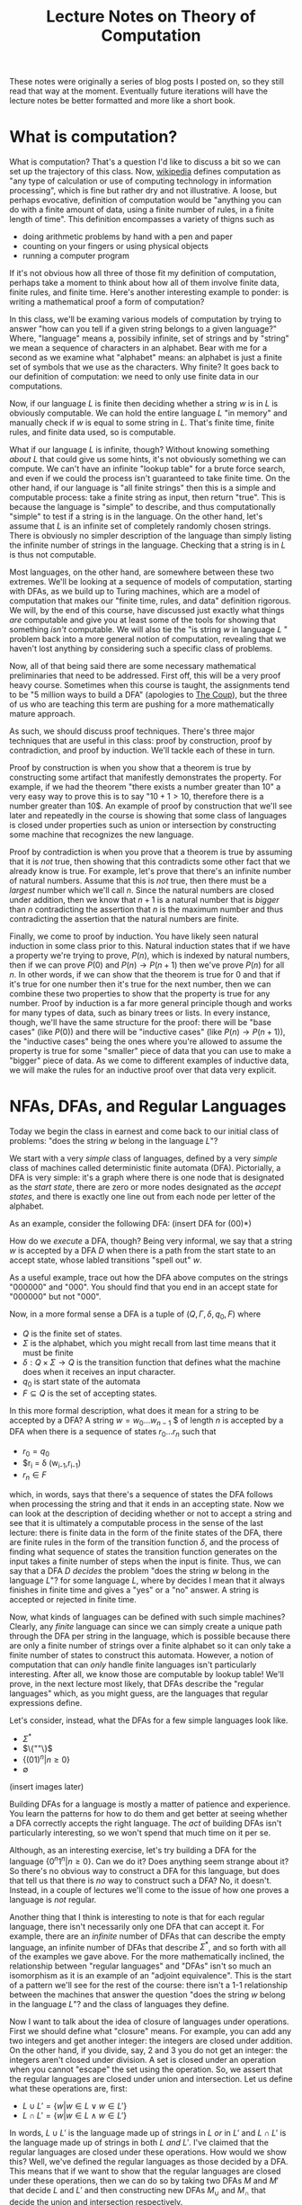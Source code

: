 #+TITLE: Lecture Notes on Theory of Computation
#+OPTIONS: toc:nil

These notes were originally a series of blog posts I posted on, so they still read that way at the moment. Eventually future iterations will have the lecture notes be better formatted and more like a short book. 
* What is computation?
What is computation? That's a question I'd like to discuss a bit so we can set up the trajectory of this class. Now, [[http://en.wikipedia.org/wiki/Computation][wikipedia]] defines computation as "any type of calculation or use of computing technology in information processing", which is fine but rather dry and not illustrative. A loose, but perhaps evocative, definition of computation would be "anything you can do with a finite amount of data, using a finite number of rules, in a finite length of time". This definition encompasses a variety of thigns such as 
   + doing arithmetic problems by hand with a pen and paper
   + counting on your fingers or using physical objects
   + running a computer program
If it's not obvious how all three of those fit my definition of computation, perhaps take a moment to think about how all of them involve finite data, finite rules, and finite time. Here's another interesting example to ponder: is writing a mathematical proof a form of computation?

In this class, we'll be examing various models of computation by trying to answer "how can you tell if a given string belongs to a given language?" Where, "language" means a, possibily infinite, set of strings and by "string" we mean a sequence of characters in an alphabet. Bear with me for a second as we examine what "alphabet" means: an alphabet is just a finite set of symbols that we use as the characters. Why finite? It goes back to our definition of computation: we need to only use finite data in our computations.

Now, if our language $L$ is finite then deciding whether a string $w$ is in $L$ is obviously computable. We can hold the entire language $L$ "in memory" and manually check if $w$ is equal to some string in $L$. That's finite time, finite rules, and finite data used, so is computable.

What if our language $L$ is infinite, though? Without knowing something /about/ $L$ that could give us some hints, it's not obviously something we can compute. We can't have an infinite "lookup table" for a brute force search, and even if we could the process isn't guaranteed to take finite time. On the other hand, if our language is "all finite strings" then this is a simple and computable process: take a finite string as input, then return "true". This is because the language is "simple" to describe, and thus computationally "simple" to test if a string is in the language. On the other hand, let's assume that $L$ is an infinite set of completely randomly chosen strings. There is obviously no simpler description of the language than simply listing the infinite number of strings in the language. Checking that a string is in $L$ is thus not computable.

Most languages, on the other hand, are somewhere between these two extremes. We'll be looking at a sequence of models of computation, starting with DFAs, as we build up to Turing machines, which are a model of computation that makes our "finite time, rules, and data" definition rigorous. We will, by the end of this course, have discussed just exactly what things /are/ computable and give you at least some of the tools for showing that something /isn't/ computable. We will also tie the "is string $w$ in language $L$ " problem back into a more general notion of computation, revealing that we haven't lost anything by considering such a specific class of problems.

Now, all of that being said there are some necessary mathematical preliminaries that need to be addressed. First off, this will be a very proof heavy course. Sometimes when this course is taught, the assignments tend to be "5 million ways to build a DFA" (apologies to [[https://www.youtube.com/watch?v=RQthFDpYCys][The Coup]]), but the three of us who are teaching this term are pushing for a more mathematically mature approach. 

As such, we should discuss proof techniques. There's three major techniques that are useful in this class: proof by construction, proof by contradiction, and proof by induction. We'll tackle each of these in turn. 

Proof by construction is when you show that a theorem is true by constructing some artifact that manifestly demonstrates the property. For example, if we had the theorem "there exists a number greater than 10" a very easy way to prove this is to say "$10+1 > 10$, therefore there is a number greater than 10$. An example of proof by construction that we'll see later and repeatedly in the course is showing that some class of languages is closed under properties such as union or intersection by constructing some machine that recognizes the new language.

Proof by contradiction is when you prove that a theorem is true by assuming that it is /not/ true, then showing that this contradicts some other fact that we already know is true. For example, let's prove that there's an infinite number of natural numbers. Assume that this is /not/ true, then there must be a /largest/ number which we'll call $n$. Since the natural numbers are closed under addition, then we know that $n+1$ is a natural number that is /bigger/ than $n$ contradicting the assertion that $n$ is the maximum number and thus contradicting the assertion that the natural numbers are finite.

Finally, we come to proof by induction. You have likely seen natural induction in some class prior to this. Natural induction states that if we have a property we're trying to prove, $P(n)$, which is indexed by natural numbers, then if we can prove $P(0)$ and $P(n) \to P(n+1)$ then we've prove $P(n)$ for all $n$. In other words, if we can show that the theorem is true for 0 and that if it's true for one number then it's true for the next number, then we can combine these two properties to show that the property is true for any number. Proof by induction is a far more general principle though and works for many types of data, such as binary trees or lists. In every instance, though, we'll have the same structure for the proof: there will be "base cases" (like $P(0)$) and there will be "inductive cases" (like $P(n) \to P(n+1)$), the "inductive cases" being the ones where you're allowed to assume the property is true for some "smaller" piece of data that you can use to make a "bigger" piece of data. As we come to different examples of inductive data, we will make the rules for an inductive proof over that data very explicit.
* NFAs, DFAs, and Regular Languages
    Today we begin the class in earnest and come back to our initial class of problems: "does the string $w$ belong in the language $L$"?

    We start with a very /simple/ class of languages, defined by a very /simple/ class of machines called deterministic finite automata (DFA). Pictorially, a DFA is very simple: it's a graph where there is one node that is designated as the /start state/, there are zero or more nodes designated as the /accept states/, and there is exactly one line out from each node per letter of the alphabet.

    As an example, consider the following DFA: (insert DFA for (00)*)

    How do we /execute/ a DFA, though? Being very informal, we say that a string $w$ is accepted by a DFA $D$ when there is a path from the start state to an accept state, whose labled transitions "spell out" $w$.

    As a useful example, trace out how the DFA above computes on the strings "000000" and "000". You should find that you end in an accept state for "000000" but not "000". 

    Now, in a more formal sense a DFA is a tuple of $(Q,\Gamma,\delta,q_0,F)$ where 
   + $Q$ is the finite set of states.
   + $\Sigma$ is the alphabet, which you might recall from last time means that it must be finite
   + $\delta : Q \times \Sigma \to Q$ is the transition function that defines what the machine does when it receives an input character.
   + $q_0$ is start state of the automata
   + $F \subseteq Q$ is the set of accepting states.

   In this more formal description, what does it mean for a string to be accepted by a DFA? A string $w = w_0 \ldots w_{n-1}$ $ of length $n$ is accepted by a DFA when there is a sequence of states $r_0 \ldots r_n$ such that 
   + $r_0 = q_0$
   + $r_i = \delta (w_{i-1},r_{i-1})
   + $r_n \in F$
which, in words, says that there's a sequence of states the DFA follows when processing the string and that it ends in an accepting state. Now we can look at the description of deciding whether or not to accept a string and see that it is ultimately a computable process in the sense of the last lecture: there is finite data in the form of the finite states of the DFA, there are finite rules in the form of the transition function $\delta$, and the process of finding what sequence of states the transition function generates on the input takes a finite number of steps when the input is finite. Thus, we can say that a DFA $D$ /decides/ the problem "does the string $w$ belong in the language $L$"? for some language $L$, where by decides I mean that it always finishes in finite time and gives a "yes" or a "no" answer. A string is accepted or rejected in finite time.

   Now, what kinds of languages can be defined with such simple machines? Clearly, any /finite/ language can since we can simply create a unique path through the DFA per string in the language, which is possible because there are only a finite number of strings over a finite alphabet so it can only take a finite number of states to construct this automata. However, a notion of computation that can /only/ handle finite languages isn't particularly interesting. After all, we know those are computable by lookup table! We'll prove, in the next lecture most likely, that DFAs describe the "regular languages" which, as you might guess, are the languages that regular expressions define. 

   Let's consider, instead, what the DFAs for a few simple languages look like.
   + $\Sigma^*$
   + $\{""\}$
   + $\{(01)^n | n \geq 0\}$
   + $\emptyset$
 (insert images later)

   Building DFAs for a language is mostly a matter of patience and experience. You learn the patterns for how to do them and get better at seeing whether a DFA correctly accepts the right language. The /act/ of building DFAs isn't particularly interesting, so we won't spend that much time on it per se.

   Although, as an interesting exercise, let's try building a DFA for the language $\{0^n1^n | n \geq 0\}$. Can we do it? Does anything seem strange about it? So there's no obvious way to construct a DFA for this language, but does that tell us that there is /no/ way to construct such a DFA? No, it doesn't. Instead, in a couple of lectures we'll come to the issue of how one proves a language is /not/ regular.

   Another thing that I think is interesting to note is that for each regular language, there isn't necessarily only one DFA that can accept it. For example, there are an /infinite/ number of DFAs that can describe the empty language, an infinite number of DFAs that describe $\Sigma^*$, and so forth with all of the examples we gave above. For the more mathematically inclined, the relationship between "regular languages" and "DFAs" isn't so much an isomorphism as it is an example of an "adjoint equivalence". This is the start of a pattern we'll see for the rest of the course: there isn't a 1-1 relationship between the machines that answer the question "does the string $w$ belong in the language $L$"? and the class of languages they define.

   Now I want to talk about the idea of closure of languages under operations. First we should define what "closure" means. For example, you can add any two integers and get another integer: the integers are closed under addition. On the other hand, if you divide, say, $2$ and $3$ you do not get an integer: the integers aren't closed under division. A set is closed under an operation when you cannot "escape" the set using the operation. So, we assert that the regular languages are closed under union and intersection. Let us define what these operations are, first:

   + $L \cup L' = \{ w | w \in L \vee w \in L'\}$
   + $L \cap L' = \{ w | w \in L \wedge w \in L'\}$

  In words, $L \cup L'$ is the language made up of strings in $L$ /or/ in $L'$ and $L \cap L'$ is the language made up of strings in both $L$ /and/ $L'$. I've claimed that the regular languages are closed under these operations. How would we show this? Well, we've defined the regular languages as those decided by a DFA. This means that if we want to show that the regular languages are closed under these operations, then we can do so by taking two DFAs $M$ and $M'$ that decide $L$ and $L'$ and then constructing new DFAs $M_{\cup}$ and $M_{\cap}$ that decide the union and intersection respectively.

  Let's go through somewhat systematically how this construction will work, though we'll elide a proper proof that these constructions are /correct/ and instead point you to the book.
   
  Let $M = (Q,\Sigma,\delta,q_0,F)$ and $M' = (Q',\Sigma,\delta',q'_0,F')$ and our goal is to construct $M_{\cup} = (Q_{\cup},\Sigma,\delta_{\cup},q^{\cup}_0,F_{\cup})$ and $M_{\cap} = (Q_{\cap},\Sigma,\delta_{\cap},q^{\cap}_0,F_{\cap})$. We'll just construct $M_{\cup}$ at first and then describe how to change it to the $M_{\cap}$ version.

   The basic idea is that we want to simulate running /both/ $M$ and $M'$ at once on the input, using our states to keep track of where we are in both DFAs. Then our transition function will operate by stepping us forward in our pairs of states. We can accept whenever /either/ $M$ or $M'$ is in an accepting state. This gives us enough pieces we can write out the DFA as a formal tuple. We note, first, that our alphabet is the same this entire time through so we do not repeat it.

    + $Q_{\cup} = Q \times Q'$
    + $\delta_{\cup}(q,q')(a) = (\delta(q,a),\delta'(q',a))$
    + $q^{\cup}_0 = (q_0,q'_0)$
    + $F_{\cup} = \{(q,q') | q \in F \vee q \in F'\}$

Alright, hopefully it's clear that this really follows through with that "simulation" plan we explained above. What's nice is that the intersection comes from just changing the "or" in the definition of the accepting states to an "and". Again, we skip over the details of showing that a string is in the union of $L$ and $L'$ iff it is accepted by $M_{\cup}$. The basic idea, though, is that if a string is in the union then it must be in at least one of the languages, and then the simulation will end in an accepting state, and visa versa.

Of course, this wasn't the cleanest construction. Ideally for the union, we'd like to be able to say something like "try $L$ or $L'$ and if one of them works, accept". We can't do that with DFAs as we've defined them, but next time we'll tinker with our definition of a DFA to get a definition of non-deterministic finite automata (NFA) that still decides the regular languages. We'll do some more closure properties, prove that NFAs and DFAs decide the same set of languages, and perhaps work with regular expressions.
* NFAs and Proving Equivalence of DFAs and NFAs
   So, yeah, we'll have to have more examples when I actually do the NFA and DFA lectures. For now, though, I'm going to put up what I have on this post, which ended up being the longest yet, and just keep posting two of these a week and hoping that I'm staying ahead of my real lectures. Those real lectures start next week, by the way, which is a little scary.

     Given where we ended last time, we wanted something like a DFA but where an informal description such as "try $M$ or $N$ and if one of them works, accept" might make sense as an implementation of the union for regular languages. Now, what we really want here is the ability to make a /non-deterministic/ choice of which branch we take: $M$ or $N$. We can think of a non-deterministic choice as essentially meaning that we are trying all possible moves simultaneously, and if one of them leads to an accept state then the entire process accepts.

#+begin_src dot :file union1.png :cmdline -Kdot -Tpng :exports results
digraph finite_state_machine {
	rankdir=LR;
	size="8,5"
	node [shape = circle];
	0 -> M;
	0 -> N;
}
#+end_src

   Now, if you look at the picture we want here there's something that might seem a little odd: we don't actually want to consume input as we make this branching move to try running either $M$ or $N$. This implies that we might want some kind of new move that allows us to move to a state without consuming input. If we combine both of these ideas, non-deterministic choice and transitions that do not consume input we get the definition of a non-deterministic finite automata (NFA). 

   More formally, we can say that an NFA is a tuple the same as a DFA except that the type of the transition function $\delta$ is different. Instead of $\delta : Q \times \Sigma \to Q$ we have $\delta : Q \times \Sigma_{\epsilon} \to P(Q)$ where $P$ is the powerset operator and for any set $A$ then $A_{\epsilon}$ is the set $A \cup \{\epsilon\}$ where $\epsilon$ is the symbol that corresponds to consuming no input. Now there's a few things we can note here. First, that because the /empty set is an element of the powerset/ that we're allowed to have "empty" transitions such as $\delta(q,a) = \varnothing$ which means that in the state $q$ the NFA transitions to /no/ states on the character $a$. This is in sharp contrast to DFAs where there needed to be exactly one transition defined per letter of the alphabet. This allows to, for example, define the NFA for the language that only contains the empty string with only a single state rather than two as follows:

   #+begin_src dot :file empty.png :cmdline -Kdot -Tpng :exports results
    graph {
      	rankdir=LR;
	size="8,5"
	node [shape = doublecircle];
        0;
    } 
   #+end_src 

  We should also note that we need to change the formal definition of what it means for a string $w$ to be accepted by a NFA $N$. Recall that previously our definition of computation for a DFA was 

"A string $w = w_0 \ldots w_{n-1}$ $ of length $n$ is accepted by a DFA when there is a sequence of states $r_0 \ldots r_n$ such that 
   + $r_0 = q_0$
   + $r_i = \delta (w_{i-1},r_{i-1})$
   + $r_n \in F$"

Now, looking at the type of our transition function we can see that since $\delta$ returns a /set/ of states, not a single state, then we need to change the second condition to be $r_i \in \delta (w_{i-1},r_{i-1})$. This isn't quite right though, as you might have already guessed. We still need to include the $\epsilon$ transitions as well! Now, I'll follow Sipser's definition even though I think it's not as clear as it could be. First off, we /define/ concatenation of $\epsilon$ with other characters as
 
   + $\epsilon w = w$
   + $w \epsilon = w$

or in words, that $\epsilon$ is the /unit/ of concatenation of characters. Then we say instead of $w = w_0 \ldots w_{n-1}$ where $n$ is the length of the string and each $w_i$ is a character in $\Sigma$, we instead let $w = y_0 \ldots y_n$ where $n$ is no longer connected to the length of the string and each $y_i$ is an element of $\Sigma_{\epsilon}$. Of course, since we've modified our notion of acceptance of a string let's think for a moment and make sure that it's still sensible under our definition of computable. We still have "finite rules" and "finite data", but does it still necessarily take finite time if we're allowing this non-determinism? Consider that one can /simulate/ non-determinism with backtracking. We try, sequentially, each possible path for processing the input string. This might end up taking /much/ longer based on the possible branching, but since each individual path is finite and the finite number of states means the number of paths is finite, then the sum of all the time needed to try each path is finite. Therefore, NFAs still fit our informal definition of "computable".

   All this being well defined, we can perform the union in a very simple way: 
      
   #+begin_src dot :file union2.png :cmdline -Kdot -Tpng :exports results
digraph finite_state_machine {
	rankdir=LR;
	size="8,5"
	node [shape = circle];
	0 -> M [label = "\epsilon"] ;
	0 -> N [label = "\epsilon"];
}
   #+end_src

   which is exactly what we were hoping for in the beginning.
   
   So before we go further into defining regular operations and showing that the regular languages are closed under them, there's a bit of a problem: we have to /show/ that the NFAs decide the same set of languages as the DFAs, i.e. that they really are the regular languages.

   How would one prove such a thing? Well, what we can do is show that for any DFA $M$ that decides the language $L$, then there exists an NFA $N$ which also decides $L$. This would prove that the regular languages are a /subset/ of the languages decided by NFAs. The other direction is showing that for an NFA $N$ that decides $L$, then we can construct a DFA $M$ that also decides $L$. This would prove that the languages decided by the NFAs are a /subset/ of the regular languages. Reminding ourselves that when two sets are subsets of each other, then they are equal, this means that if we can do /both/ of these constructions we will have shown that the languages decided by NFAs are exactly the regular languages. This is an example of proof by construction, as we discussed in the very first lecture.

   Please note that I'm trying to be careful and say that the set of /languages/ decided by DFAs and NFAs are the same. We are not directly comparing NFAs and DFAs or saying that the "set of NFAs" and the "set of DFAs" are equal, because that isn't even a sensible question as they're sets of different "types" of things. On the other hand, they both decide /languages/ and we can compare sets of the same thing. In addition, languages are what we really care about here because the set of languages decided tells us about the computational power of a model.

   Since we know what construction we want, let's try building it. To start with, the easy direction is showing that for every DFA $M$ that decides a language $L$ there exists an NFA $N$ that also decides $L$. To do this, first we assume that we have our tuple $(Q,\Sigma,\delta,q_0,F)$ for the DFA $M$. Now we can make our NFA $N$ as follows
  
   + $Q^N = Q$
   + $\Sigma^N = \Sigma$
   + $q^N_0 = q_0$
   + $F^N = F$
and last we have the non-trivial part
   + $\delta^N(q,\epsilon) = \emptyset$
   + $\delta^N(q,a) = \{\delta(q,a)\}$
or in words $\delta^N$ has no $\epsilon$ transitions and on a non-epsilon input, it just returns the singleton-set of what $\delta$ returns.

   This embedding is so simple that as we proceed in the class we may refer to the idea that DFAs "really are" just NFAs. To show that this recognizes the same language, we'd need to show that for a string $w$ there exists a sequence of states $r_0 \ldots r_n$ witnessing that $M$ accepts $w$ IFF there exists a sequence of states $y_0 \ldots y_k$ that witnesses that $N$ accepts $w$. For this construction, the theorem is trivial because the sequence of states is the same in both cases. 

   As for the other direction, that will be somewhat more complicated. We'll start with recalling two things we've seen before: that for DFAs we simulated the union by using /pairs/ of states as our new set of states and that the transition function represents non-determinism as /sets/ of states. Combining these two ideas, we get that in order to simulate an NFA with a DFA the states of the DFA should be /sets/ of states of the NFA. This is still a finite set of states because the powerset of a finite set is finite, though exponentially larger. The idea here is that we're "paying" for the cost of the simulation in space, not time, since a DFA will always take time linear in the input string. This linearity is why we can't use the perhaps more obvious trick of "backtracking" to simulate the non-determinism: it doesn't fit the computational model of a DFA.
   
   We can then take a stab at defining the DFA $M$, given that our NFA is described by the tuple $(Q,\Sigma,\delta,q_0,F)$ we can define  our new DFA $M$ as 

   + $Q^M = P(Q)$, the states of $M$ are sets of states
   + $q^M_0 = \{ q_0 \}$, the start state is the singleton set of the original start state
   + $\delta^M(qs,a) = \bigcup_{q \in qs} \delta(q,a)$, the transition function takes a step from all its possible states and collates the results into the new set of possible states
   + $F^M = \{S | \exists s : S. s \in F\}$, or that our new accepting states are the ones that contain at least one element of the old $F$. Not /every/ state you can be in needs to be in an accept state, but you need to be in at least one accept state.

     Wait, though, there's a bit of a problem here: we haven't taken into account the epsilon transitions. We have to get rid of them somehow in order to have a valid DFA. To do that, we need to introduce a new construct: the epsilon closure of a set of states. The epsilon closure is defined as $E(A) = \{q | q \text{ is reachable from some state in } A \text{ in 0 or more epsilon transitions}\}$, and the reason why it's "0 or more" is that we want $A \subseteq E(A)$ and the "0" guarantees that all elements of $A$ will be in $E(A)$. So given this construct, we need to use it in two places: first, the starting state should really be the /epsilon closure/ of $q_0$ and second in the definition of $\delta^M$ we should actually have $\bigcup_{q \in qs} E(\delta(q,a))$. /Now/ we have the correct definition of the conversion from an NFA to a DFA. 

     For this lecture, we'll elide proving that this construction is correct but hopefully it is clear that this follows the prior description of how we'll simulate non-determinism with a DFA. 

     Here I think I'll end things until my next post.
* Regular Operations, Regular Expressions, and RegExp/NFA equivalence
    Continuing from last time, we've shown that NFAs and DFAs are equivalent. We're now well prepared to discuss what operations /other/ than union and intersection that the regular languages are closed under. Having two different ways of representing the regular languages means that we can choose to present our constructions in terms of DFAs /or/ NFAs, depending on which is easier. 

    So other than union and intersection, other operations that the regular languages are closed under are concatenation, Kleene star, and complement. We'll go through and define each of these in turn and prove, /by construction/, that the regular languages are closed under each of them.

    First concatenation: we define, for languages $L_1$ and $L_2$ the concatenation $L_1 \circ L_2 = \{ w_1 w_2 | w_1 \in L_1, w_2 \in L_2\}$. In words, the concatenation of two languages is a language that consists of strings of the first language followed by strings of the other. To get some intuition, let's talk about what some simple concatenations are:
  + $\emptyset \circ L = L \circ \emptyset = \emptyset$, why? Because there /are/ no strings in the $\emptyset$ and thus there is /no/ string that can be first or second (respectively) in the concatenation.
  +  $\{ \epsilon \} \circ L = L \circ \{ \epsilon \} = L$, because there is only the empty string in $\{ \epsilon \}$ and we know that for any $w \in L$ that $w \epsilon = \epsilon w = w$.

   Now, to prove that the regular languages are closed under concatenation we will assume that we have two regular languages $L_1$ and $L_2$ and that we have NFAs $M$ which decides $L_1$ and $N$ which decides $L_2$. We'll describe in words how we take these two NFAs and make a new NFA that decides the concatenation. First, we take every accept state of $M$ and draw an $\epsilon$ transition from it to the start state of $N$. Then we take the old accept states of $M$ and demote them to regular states. That's it! Pictorially, we can see it as being something like if $M$ is

     #+begin_src dot :file concat1.png :cmdline -Kdot -Tpng :exports results
       digraph M {
	rankdir=LR;
	size="8,5"
        node [shape = doublecircle]; M3 M4 M5;
	node [shape = circle];
	M0 -> M1;
	M0 -> M2;
        M1 -> M3;
        M2 -> M4;
        M2 -> M5;
      }      
     #+end_src
   and $N$ is something like

     #+begin_src dot :file concat2.png :cmdline -Kdot -Tpng :exports results
       digraph N {
	rankdir=LR;
	size="8,5"
        node [shape = doublecircle]; N1;
	node [shape = circle];
	N0 -> N1;
      }      
     #+end_src
 
then after step one the concatenation looks like

     #+begin_src dot :file concat3.png :cmdline -Kdot -Tpng :exports results
       digraph M {
	rankdir=LR;
	size="8,5"
        node [shape = doublecircle]; M3 M4 M5 N1;
	node [shape = circle];
	M0 -> M1;
	M0 -> M2;
        M1 -> M3;
        M2 -> M4;
        M2 -> M5;
        N0 -> N1;
        M3 -> N0 [label = "epsilon"];
        M4 -> N0 [label = "epsilon"];
        M5 -> N0 [label = "epsilon"];
      }      
     #+end_src

  and after step two will look like 
     #+begin_src dot :file concat4.png :cmdline -Kdot -Tpng :exports results
       digraph M {
	rankdir=LR;
	size="8,5"
        node [shape = doublecircle]; N1;
	node [shape = circle];
	M0 -> M1;
	M0 -> M2;
        M1 -> M3;
        M2 -> M4;
        M2 -> M5;
        N0 -> N1;
        M3 -> N0 [label = "epsilon"];
        M4 -> N0 [label = "epsilon"];
        M5 -> N0 [label = "epsilon"];
      }      
     #+end_src

The next construction we'll look at is complement. Complement is probably what it sounds like, if you have a language $L$ then the complement $\bar{L} = \{ w | w \notin L\}$. Now, this might make you uncomfortable a touch. After all, I don't find it inherently obvious that just because you can computably tell if a string is /in/ a language that you can computably tell if it's /not/ in the language. In the case of regular languages, it's actually pretty easy as we can show using DFAs. If we have a regular language $L$ and a DFA that decides it $M$, then we can construct a new DFA that decides the complement just by taking the complement of the set of accept states and leaving everything else the same. In other words, if a state was an accept state in $M$ then it's not an accept state in $\bar{M}$ and visa-versa. We can see somewhat intuitively that this is the complement: if a string would end in an accept state of $M$, then it won't be in an accept state of $M'$ and if it would /not/ end in an accept state of $M$ then it /will/ end in an accept state of $M'$. The NFA case is less simple, but the nice thing about knowing that NFAs and DFAs describe /the exact same languages/ is that we can use whichever representation is the simplest for our purposes.

Finally, we need to describe the Kleene star. This one is slightly more complicated to describe but very simple to construct. For a language $L$, the Kleene star is $L^* = \{ w_1 \ldots w_n | n \geq 0, w_1 \ldots w_n \in L\}$. In words, the Kleene star operation takes a language and returns a new language that's the concatenation of 0 or more strings in the language. Since "0" is an option, this means that whether or not the language $L$ contains the empty string $\epsilon$, the Kleene star of the language $L^*$ /does/ contain $\epsilon$. 

  We'll show the regular languages are closed under this operation using NFAs. In words, what we do is for our NFA $N$ we attach a /new/ state and make it the start state and also an accept state, we make an $\epsilon$ transition from the new start state to the old starte state, and then we make $\epsilon$ transitions from each of the other accept states to the new start state. Essentially, we are making a loop out of our NFA that can be executed an arbitrary number of times. Why do we make the new start state /also/ an accept state though? Well, it's because we've insisted that the Kleene star always include the empty string and this is an easy way to guarantee that our new NFA represents will accept the empty string.

  Now given that we have all of these operations, maybe there's another way we can encode the regular languages in a way that is a bit more familiar: the regular expressions. Essentially, the idea of regular expressions is that we describe the entirety of the regular languages with an /inductive/ type that includes only things that are obviously regular. So we'll define the regular expressions as being made out of 

  + $a$ where $a$ is a character in $L$
  + $R \circ R'$ where $R$ and $R'$ are regular expressions
  + $R \cup R'$ where $R$ and $R'$ are regular expressions
  + $R^*$ where $R$ is a regular expression
  + $\emptyset$
  + $\epsilon$

Now, intuitively we want the regular expressions to be /exactly/ the regular languages. First, though, we should have a way to describe what it means for a regular expression to match a string. We can describe it in terms of /expansions/ and we'll do so inductively:

  + $a$ expands into the literal character $a$
  + $R \circ R'$ expands into $w w'$ where $w$ is an expansion of $R$ and $w'$ is an expansion of $R'$
  + $R \cup R'$ expands into an /either/ an expansion of $R$ or an expansion of $R'$ 
  + $R^*$ expands into $\epsilon$ or it expands into $w w'$ where $w$ is an expansion of $R$ and $w'$ is an expansion of $R^*$
  + $\emptyset$ expands into nothing
  + $\epsilon$ expands into the empty string $\epsilon$

Now, we say that a string $w$ is accepted by a regular expression $R$ when there exists /some/ expansion of $R$ that is equal to the string $w$. For example, if we have a regular expression $0^* \cup 1^*$ and we want to match it against the string $000$ we can expand the regular expressions as follows $0^* \cup 1^* \to 0^* \to 00^* \to 000^* \to 0000^* \to 00000^* \to 0000 \epsilon = 0000$. Let's make sure that this notion of "expansion" is computable according to the informal criterion we've been having to use so far. As we can see, expansion only has a finite set of rules so we're good on that front, and since we can terminate our expansion whenever we're out of options or we've exceeded the length of the target string we only need finite data and finite time. This means that our ability to test whether a string is generated by a regular expression is computable.

So while we can intuitively believe that our definition of regular expressions does, in fact, describe regular languages we want to actually /prove/ it. In order to prove it, we need do what we did for the DFA/NFA correspondence: we first show that we can take any regular expression and turn into into an NFA, then go back the other direction and take any NFA and show we can convert it into a regular expression that decides the same language.

We'll start, again, with the easy direction: converting a regular expression to an NFA. We'll define this inductively, that is case by case, over the structure of regular expressions.

  + $a$ becomes the NFA that accepts the single character $a$
  + $R \circ R'$ becomes the concatenation of the NFAs for $R$ and $R'$
  + $R \cup R'$ becomes the union of the NFAs for $R$ and $R'$
  + $R^*$ becomes the Kleene star of the NFA for $R$
  + $\emptyset$ becomes the NFA for the empty set
  + $\epsilon$ becomes the NFA for the language that only has the empty string

So, now for the hard direction which is converting NFAs to RegExps. The way we'll do this is with the path $NFA \to DFA \to GNFA \to RegExp$. Gosh, GNFAs aren't something we've seen yet are they? Let's defined them. Informally, they are NFAs where we are allowed to have regular expressions as labels rather than simply characters. The idea being that the transition occurs when some prefix of the input string can be "consumed" as an expansion of the regular expression that labels the transition. We follow Sipser in our insistence that all our GNFAs meet the following conditions

  + The start state has transition arrows going to every other state but no incoming arrows
  + There is only a single accept state, distinct from the start state, and there is a transition from every other state to it
  + Every other state has one transition to every other non-start/non-accept state including itself

    Wow, those conditions might feel kinda weird, but they're meant to make the construction as easy as possible. So the way our construction works is that we can take NFAs to DFAs with the powerset construction we've seen earlier, then we can turn DFAs into GNFAs, and ultimately turn GNFAs into RegExps in a principled way.

* Finishing NFAs to Regexps, Pumping Lemma and Proving Languages Non-Regular
    Continuing from where we left off last time, with the definition of GNFAs, we needed to show that we can take a GNFA with our peculiar restrictions and turn it into a RegExp. Again, we follow Sipser extremely closely. In part, because all of this is tedious enough I didn't feel like trying to be original in my presentation. We start off by taking our DFA $M$ and turning it into a GNFA $N$ as follows: 
    
    + Add a new start state with an $\epsilon$ transition from it to the old start state
    + Add a new accept state with an $\epsilon$ transition /to/ it /from/ each of the old accept states
    + Where there are multiple transitions between states of the DFA, we combine them using $\cup$ into a regular expression that matches the "or" of the individual transitions.
    + Whenever there are no transitions where the requirements of our GNFA force there to be one, add a transition for $\emptyset$

Alright, from here hopefully it's obvious that $M$ and $N$ recognize the same language given all this graph-surgery. From here, though, we need to progressively construct a GNFA that keeps recognizing the same language until we get one that can obviously be interpreted as a RegExp. What does that mean, you might be wondering? Well the basic plan is that we'll keep simplifying the structure of the GNFA until there are only two states: the start and the accept state, and there will be one transition between them which is labeled with /the/ regular expression that matches the language decided by our original $M$.
    
    We describe the iterative process as follows: 
   
    + if there are only two states, then we return the RegExp that labels the solitary transition in the graph
    + if there are more than two states, we arbitrarily choose one of them that isn't the accept or start state and "rip" it out. We'll call this state, again following Sipser, $q_{rip}$. Now, we "repair" the GNFA by, for all states $q_i$ and $q_j$ which are not the accept or start states respectively, we make the new transition from $q_i$ to $q_j$ be $(R_1 R_2^* R_3) \cup R_4$ where $R_1 = \delta(q_i,q_{rip})$, $R_2 = \delta(q_{rip},q_{rip})$, $R_3 = \delta(q_{rip},q_j)$, and $R_4$ is the original transition between $q_i$ and $q_j$. So what does this mean in words? It means that we are taking into account that there are two ways, now, that we can use to get from $q_i$ to $q_j$: the original path or the path that went through $q_{rip}$. 

      Since our process removes a state every time, we know that this recursion is well-founded and that we'll eventually terminate. Each step in the algorithm keeps the same meaning in terms of how the regular expression can expand, so the final regular expression returned will correspond to the original NFA.

      It's a bit of a goofy construction, I know, but there's something to be said for going through it in detail so that we have reason to believe that /the/ regular languages match up exactly with /the/ regular expressions. 

    Now that we have all these different examples of how to define the regular languages, let's talk about what languages /aren't/ regular. Awhile back, we asked if we could define a DFA for the language $\{0^n1^n | n \geq 0\}$. Of course, we couldn't actually do this but the absence of evidence isn't evidence of absence. We wanted to /prove/ that we couldn't ever build a DFA or NFA for this language.

    In order to do that, however, we need a tool called the pumping lemma for regular languages. The pumping lemma states that 

  + For any regular language $L$, there exists a constant $p$ that we'll call the pumping constant.
  + For all strings $w$ such that $|w| \geq p$, then /there exists/ strings $x$,$y$, and $z$ such that $w = xyz$ /and/ $|xy| < p$ /and/ $|y| \geq 0$ /and/ such that for all numbers $i \geq 0$ then $xy^iz$ is in $L$.

    Now what does the pumping lemma actually mean? It tells us that for every regular language there must exist /some/ size $p$ such that all strings of size $p$ or larger must have some kind of "loop" that can be repeated an arbitrary many times. We can use this to prove that a language isn't regular, by showing that the pumping lemma does /not/ hold. If the pumping lemma doesn't hold for a language, and yet the pumping lemma holds for all regular languages, then the language cannot be regular.

    We need to /prove/ this lemma in order to actually use it that way, though. We start by noting that since we want to prove this lemma about regular languages, that means we're proving it about languages that can be represented as DFAs. So now we assume that $L$ is a regular language. $L$ thus has some DFA $M$ that decides it. $M$, being a DFA, has a finite number of states $n$. We will now prove the pumping lemma with $n$ as the pumping length. 

    This argument, essentially, proceeds based off of the "pigeonhole principle". Assume we have a string $w$, accepted by $M$, of length $l$ greater than $n$. Then we know that, since this is a DFA, there must exist a length $l$ sequence of states $q_1 \ldots q_l$ that the DFA passes through. Now, since there are more states in this sequence than there are states in the DFA. This means that, by the pigeonhole principle, that some of these states must be repeated. Since the sequence of states follows transitions, this means that there must be /some cycle/ in the graph. If there's a cyle in the graph, then we should be able to repeat that cycle as many times as we want. This cycle corresponds to $y$ in the pumping lemma and the chunk of the string before the start of the cycle is $x$ and the piece of the string after the cycle is done is $z$. Now, let's check and make sure that we actually are satisfying the pumping lemma:

    For every string with a length greater than $n$, we know that a cycle occurs in the first $n$ characters because in $n$ characters we must pass through $n+1$ states, which means that we hit our cycle. As describe above, the part before the cycle, if it exists, will be our $x$ and then the cycle will be $y$. Everything after the cycle will be $z$. We have that $|xy| \leq p$, that $|y| > 0$, and thus we can repeat the cycle so that for all $i \geq 0, xy^iz \in L$.

    Neat!

  Now we come back to how we should /use/ the pumping lemma. Let's consider the following example that we've done in class before: $\{0^n1^n | n \geq 0\}$. So the pumping lemma says that /for all/ strings, then /there exists/ a way to break them up into $xyz$, such that /for all/ $i$ $xy^iz \in L$. Now, in order to prove a language /isn't/ regular, we start by assuming the language /is/ regular and then show that it fails to obey the pumping lemma as follows

  + we assume that the pumping length is $p$
  + /we/ pick a string $s$ such that $|s| > p$
  + in order to show that there exists /no/ way to break the string into $xyz$ such that $xy^iz$ is always in the language then we have to consider /all/ possible ways $s$ can be broken into $xyz$ such that $|xy| \le p$ and $|y| > 0$ and then show that no matter how the string is broken up we can pick an $i$ such that $xy^iz$ is /not/ in $L$

for this particular example let's pick
  + $s = 0^p1^p$
  + then the way we break up this string /must/ be $x=0^l$, $y=0^m$, $z=0^n1^p$ such that $m > 0$ and $l + m + n = p$. No matter what exactly $l,m,n$ are then we have that $xy^0z = 0^{l+n}1^p$ which is /not/ in the language

    We'll leave this here for now and continue next time with expanding the languages we can cover to a larger set: the context free languages
* Context Free Languages, CFGs, PDAs
    Now we come to our next notion of computation beyond the regular languages and their associated models of computation, regexps nfas and dfas: the context free languages. Our motivating example is going to be the language we've seen repeatedly at this point, $\{0^n1^n | n \geq 0\}$. We showed last time there was /no/ way to make a DFA that decides this language.

    Again, we'll define our set of languages in terms of some model of computation. To this point, we introduce context free grammars (CFGs). A context free grammar is like a regular expression but much more powerful. The basic model of computation is the same: we have a set of symbols and rules to expand them. What's different about CFGs over RegExps is that RegExps have a pre-defined set of rules for their expansion, meanwhile part of the definition of a CFG is the set of rules for expansion of symbols. 

    To whit, the CFG that matches our troublesome language is 

    + $A \to 0A1$
    + $A \to \epsilon$

So, for example, we can expand to get the string "00001111" by the sequence of expansions $A \to 0A1 \to 00A11 \to 000A111 \to 0000A1111 \to 00001111$. Let's define these CFGs a bit more formally. 

A context free grammar is:

  + A finite set of variables $V$
  + An alphabet $\Sigma$, where $\Sigma$ and $V$ are disjoint. These are the "terminals" of the CFG.
  + A finite set of rules $R$, where a "rule" is a pair of a variable and a sequence of terminals and variables.
  + A distinguished variable that's the start variable

The set of strings that are generated by all the expansions of the grammar is the language described by the grammar. Again, it's a finite computable process because since there are a finite number of rules and any string we are testing against has a finite length we can simply brute force check through all the expansions of the grammar that are the length of the target string.

We can do a number of other things with CFGs. For example, we could have a CFG for palindromes over an alphabet.

There's one special form for CFGs that we should note specifically, which is Chomsky Normal Form. A CFG is in Chomsky Normal Form whenever it has the following properties

  + Every expansion of a variable is either to exactly two variables or a single terminal, i.e. is of the form $A \to BC$ or $A \to c$
  + No variable except the start variable can expand to $\epsilon$
  + No variable can expand to the start variable

This means that Chomsky Normal Form CFGs have a very simple /inductive/ structure that we can take advantage of for proofs. What's particularly useful is that, as we'll show, /all/ CFGs have an equivalent CFG in Chomsky Normal Form that generates the same language.

  Now we make this construction clear in steps:
    + We first introduce a new fresh start variable, $S'$, and have it expand to the old start variable $S$
    + The second step is that remove all rules of the form $A \to \epsilon$. This is a recursive process where we pick a variable $A$ that has an $\epsilon$ expansion and then we remove that rule and modify the rest of the expansions to account for the fact that $A$ can expand to nothing. We do this by taking every rule that contains an $A$ on the right hand side, i.e. something like $X \to B \ldots A \ldots C$, and replace it with a rule that has the $A$ removed, i.e. $X \to B \ldots C$. Now, if the rule is $X \to A$ then we replace it with $X \to \epsilon$. Wait, aren't we removing the $\epsilon$ transitions? Yes, and so we iterate this process until all rules that have an $\epsilon$ on the rhs /other/ than the start variable are eliminated. We are, essentially, propagating up the use of $\epsilon$ to the top of the derivation tree.
    + Next, we replace all rules of the form $A \to B$ by inlining the possible expansions of $B$ so that if we had $A \to B$ and $B \to \ldots$ then we replace $A \to B$ with $A \to \ldots$. Note that in this step we don't remove expansions from $B$
    + Now, finally, we take care of rules where a variable expands to more than two variables, more than one terminal, or a mixture of variables and terminals. If we have an expansion such as $A \to 0B$ we replace the 0 with a new variable and a single expansion, i.e. $A \to 0B$ will become $A \to XB$ and $X \to 0$. If we have an expansion that has more than two variables, such as $A \to B C D$ then we add a new variable that expands into the sequence piecewise, i.e. the rule becomes $A \to X D$ where $X \to B C$. Note that there's some freedom here but that no matter how you choose the steps involved you'll get an equivalent grammar in Chomsky Normal Form

It's probably a good time for an example, so let's consider our language above for 
  + $A \to 0A1$
  + $A \to \epsilon$

Following step 1 of the above process, we get a new start symbol that must expand to $A$ so the grammar becomes
  + $S \to A$
  + $A \to 0A1$
  + $A \to \epsilon$

now, we eliminate the $\epsilon$ transitions.
  + $S \to A$
  + $S \to \epsilon$
  + $A \to 01$
  + $A \to 0A1$
You can see that everywhere there was an $A$ on the rhs, we've added a new rule that has the $A$ removed. Now the only place $\epsilon$ shows up is in an expansion of the start variable, which is allowed in Chomsky Normal Form.

Next, we eliminate unary transitions so now we have
   + $S \to 01$
   + $S \to 0A1$
   + $S \to \epsilon$
   + $A \to 01$
   + $A \to 0A1$
Yes, this step has created a lot of redundancy in the rules. Chomsky Normal Form is useful for its simple inductive structure, but the price of simplicity is that we can no longer represent things as compactly as we'd like.

Finally, we put all the remaining rules in the proper form. First, we'll clean up the terminals and then make the rest of rules only expand to two variables.
   + $S \to XY$
   + $S \to XAY$
   + $S \to \epsilon$
   + $A \to XY$
   + $A \to XAY$
   + $X \to 0$
   + $Y \to 1$
and after the final bit of cleanup
   + $S \to XY$
   + $S \to ZY$
   + $S \to \epsilon$
   + $A \to XY$
   + $A \to ZY$
   + $X \to 0$
   + $Y \to 1$
   + $Z \to XA$
and our grammar is now in Chomsky Normal Form. Wow, umm, that's a lot uglier and harder to read now isn't it? Moving on!

So when dealing with the regular languages, we had regular expressions which had an interpretation as DFAs/NFAs. Now if CFGs play the role of regexps for the context-free languages, then what plays the role of the NFA? Let's think for a moment about why we couldn't build an NFA for that pesky language  $\{0^n1^n | n \geq 0\}$. We didn't have any notion of "memory" for our NFA, there was no way to keep count of how many 0s we'd already seen so we'd know to only accept an equal number of 1s.

That being said, if we had something that was /an awful lot like/ an NFA yet had a notion of memory then maybe that would solve the problem. That's exactly what we're going to introduce: Pushdown automata (PDAs). We'll get to those next time.
* Introduction to PDAs
    Continuing from last time, we have that the "machine" that corresponds to CFGs are PDAs. Informally, our machines will be finite automata with a limited notion of memory: a stack. In our transitions, we'll be allowed to not only look at the input character when making our decision but we'll also be allowed to look at the top of the stack. When we make a transition, we pop a symbol from the stack and then look at both the next character of the input stream as well as the character we just popped. Note that there's no reason why the input stream and the stack have to have the same alphabet, so in our definition of push down automata we'll allow them to be different. After we make our transition, we will optionally push another character to the top of the stack. A PDA accepts a string when we reach an accept state at the end of processing the string. This is informally computable by the definition we've been using since, because you can only look at the top character our number of rules is just going to be, roughly, the product of the number of states, the size of the input alphabet, and the size of stack alphabet. We can clearly do this in finite time for the same reasons that our NFA and DFA were finite, and we only need a finite amount of data for storing the stack and the state machine. So, this is also a nice computable definition.

    One thing we should address: should our PDA be deterministic or non-deterministic? If we think about our goal, which is to have a kind of machine that represents context free languages and has the same power as context free grammars, are context free grammars /inherently/ deterministic or non-deterministic? Let's consider a grammar such as

    + $A \to 0A$
    + $A \to A0$
    + $A \to \epsilon$

and let's consider the string $00$. How many ways are there to expand the start variable, $A$, into this string? Just at first blush, I believe there are four different ways. If there's ambiguity in how we generate strings, /how/ do we pick? Non-deterministically! Context free grammars are naturally non-deterministic. Now, you might wonder if for every CFG there exists a /deterministic/ CFG that also describes the same language and thus the non-determinism isn't necessary. It turns out that, indeed, the CFGs and determinstic CFGs are /not/ equivalent. I don't actually know a cute way to demonstrate this, but if I end up finding one I'll share it with the class. (Also, that's a hint to anyone reading this that if they know a cute demonstration that I'm overlooking then please share!)

 We'll include the formal definition as a tuple just like we did with NFAs/DFAs. It consists of

    + A finite set of states $Q$
    + $\Sigma$, the input alphabet
    + $\Gamma$, the /stack/ alphabet
    + $\delta : Q \times \Sigma_{\epsilon} \times \Gamma_{\epsilon} \to P(Q \times \Gamma_{\epsilon})$
    + $q_0 \in Q$ which is the start state
    + $F \subseteq Q$ which is the set of accept states

Now, let's talk about what all of this actually means. We have a state machine much like what we had with NFAs, it's non-deterministic as we can see if we look at the presence of the power set in the type of $\delta$, and we have two different alphabets now just as we discussed above. Note, though, that the powerset isn't just over the set of states this time but of the product $Q \times \Gamma_{\epsilon}$. That's because the choices we have aren't just in terms of which state to go to next, but also in terms of what to do with the stack. Continuing, we interpret $\Gamma_{\epsilon}$ on the left hand side of the arrow in the type of $\delta$ to mean that we're popping a character from the stack, if the stack is non-empty, and looking at it in order to make our decision. If the stack is empty, then we get an $\epsilon$ instead of an element of $\Gamma$. $\Gamma_{\epsilon}$ means something slightly different on the right-hand side of the arrow, because that's what we're going to be /pushing onto/ the stack. In this case, we're either pushing a character from $\Gamma$ onto the stack or we're optionally pushing /nothing/ onto the stack, in which case we're pushing $\epsilon$. 

You might wonder, since we've been trying to keep our informal notation of computation intact so far, if there are any limits to the size of the stack. The answer will be "no", because we'll be using only a finite amount of stack after a finite number of steps, since we can either accept or reject a string after a finite number of steps then we know we'll always be using just a finite amount of memory. We could, in a sense, just assume that there's some size limit to the stack that's hidden from us and behind the scenes for every input the PDA gets configured to set the size of the stack to be larger than we could possibly need for an input of that length. That's a completely valid interpretation of things, mechanically, but mathematically let's just assume that there are no hard limits on the size of the stack and just get comfortable with the fact that we only use a finite amount of it if we take a finite number of steps.

We still need to define, formally, what it means for a string to be accepted by a PDA though. First, we define what the state of the stack is at all times by defining what it is after a step of computation.

  + If our stack is $c w$, where $c \in \Gamma$, and $\delta(q,a,c) = (q',c')$ where $c' \in \Gamma_{\epsilon}$ then our new stack is $c' w$. Note that we're representing the stack as, essentially, being a string here and reusing the machinery of string concatenation to describe this. We could also introduce a list data structure, but Sipser just uses strings to represent stacks, where the leftmost character of the string is the top of the stack, and represent the empty stack as $\epsilon$. I don't entirely agree with reusing strings for this, but can appreciate the economy of abstractions by introducing as little machinery as possible. 

  + If our stack is $\epsilon$, and $\delta(q,a,c) = (q',c')$ then our new stack is $c'$. 

Thus, as long as we have an initial definition of the state of the stack, we can understand what the sequence of stack states as the computation progresses are.

We say that a PDA $M$ accepts a string $w$ when $w = w\_0 \ldots w_n$ where $w_i \in \Sigma_{\epsilon}$ and that there exists a sequence of states $r_0 \ldots r_n$ and stack states $s_0 \ldots s_n$ such that
  
  + $r_0 = q_0$ and $s_0 = \epsilon$, i.e. we start in the start state and the stack is initially empty
  + $(r_{i+1},a_{i+i}) \in \delta(q_i,w_i,a_i)$ where $s_i = a_i t$ and $s_{i+1} = a_{i+1} t$.
  + $r_m \in F$

Now that we've done all of that we can go ahead and start working out examples of PDAs and show that, indeed, they can handle the kinds of CFLs we're wanting to do. We'll label the transitions with somethig slightly more complicated than before and all our labels will be of the form "(a,b) -> c$ where "a" is going to be the character we read from input, "b" is the character we pop off the stack, and "c" is the character we're pushing onto the stack. And the reason why those are formatted in ugly ascii rather than latex code is that I'm still not sure how to get latex excepted by the tool I'm using to make the inline graphs. In any case, let's consider what the PDA looks like for the language $\{0^n1^n | n \geq 0\}$, our old friend. The basic idea is that we're going to use the stack to track how many 0s we see before we start accepting 1s, pushing a 0 onto the stack per 0 we see in the input stream. We then pop off a 0 for each 1 we see, and then we make sure that the whole stack is empty before accepting at the end of input. Wait, shoot, how do we see if the stack is empty? We do that by pushing a special "start symbol" onto the stack during our first transition, and then by having the transition to the accept state only happen by popping the start symbol back off the stack. Also, a last notational thing is that we'll use e for $\epsilon$. Without further ado,

     #+begin_src dot :file matching.png :cmdline -Kdot -Tpng :exports results
       digraph M {
	rankdir=LR;
	size="8,5"
        node [shape = doublecircle]; M3;
	node [shape = circle];
	M0 -> M1 [label = "(e,e) -> $"];
	M1 -> M1 [label = "(0,e) -> 0"];
        M1 -> M2 [label = "(e,e) -> e"];
        M2 -> M2 [label = "(1,0) -> e"];
        M2 -> M3 [label = "(e,$) -> e"];
      }
     #+end_src

We can see how this graph implements the algorithm we just saw. Now, what about the palindromes? Let's remember that our CFG for the palindromes was

  + $A \to \epsilon$
  + $A \to 0A0$
  + $A \to 1A1$
  + $A \to 1$
  + $A \to 0$

Well what we want here is to use the memory of the PDA to keep track of all the characters we saw up until we start accepting the "other half" of the string. Of course, how can you tell /when/ you've "seen half" of the string? That's where non-determinism comes in incredibly handy, because we can just make that whenever we want. Now, keep in mind, though, that there's those two transitions that we need to get the odd palindromes as well

  + $A \to 1$
  + $A \to 0$

because they'll mean that when we make the switch from "first half" to "second half" then we'll need to use an $\epsilon$ /or/ 1 /or/ 0. Let's just see what this looks like

     #+begin_src dot :file palindrome.png :cmdline -Kdot -Tpng :exports results
       digraph M {
	rankdir=LR;
	size="8,5"
        node [shape = doublecircle]; M3;
	node [shape = circle];
	M0 -> M1 [label = "(e,e) -> $"];
	M1 -> M1 [label = "(0,e) -> 0"];
        M1 -> M1 [label = "(1,e) -> 1"];
        M1 -> M2 [label = "(e,e) -> e"];
        M1 -> M2 [label = "(1,e) -> e"];
        M1 -> M2 [label = "(0,e) -> e"];
        M2 -> M2 [label = "(1,1) -> e"];
        M2 -> M2 [label = "(0,0) -> e"];
        M2 -> M3 [label = "(e,$) -> e"];
      }
     #+end_src

We can see that this follows a very similar structure to the language of matched 0s and 1s and that if we trace out something like the execution for $00100$ then it should look something like the following, where we represent the computation as a triple of $w$ which will be what's left of the string to process, $s$ which will be the state of the stack, and $q$ which is the state we're in. So we start out in $(00100,\epsilon,M_0)$ and the correctly terminating trace of the execution becomes

  + $(00100,\epsilon,M_0)$
  + $(00100,$,M_1)$
  + $(0100,0$,M_1)$
  + $(100,00$,M_1)$
  + $(00,00$,M_2)$
  + $(0,0$,M_2)$
  + $(\epsilon,$,M_2)$
  + $(\epsilon,\epsilon,M_3)$ 
  + accept

Neat, huh?

We'll leave this lecture here and pick up next post with a sketch of the equivalence of PDAs and CFGs and a bit on the context free pumping lemma

* Equivalence of PDAs and CFGs, CFL pumping lemma
    So we've introduced PDAs and gone through a few simple examples of them. We've also asserted, repeatedly, that the PDAs are equivalent to CFGs in describing the context free languages. Not we need to make good on that assertion. We'll really only cover one side of the equation in detail, since it's the more mechanically interesting side as it tells us how to convert a CFG where matching can be seen as a proof search problem to a straight forward machine where the computational time is going to be proportial to the size of the input. 

    So we'll show how to convert a CFG into a PDA. Conceptually, we want to "simulate" the CFG's rules as part of the rules of the PDA. What we'll do is let both /variables and terminals/ be a part of our stack alphabet $\Gamma$, but our input alphabet $\Sigma$ will simply be the set of terminals. When we have a variable on the top of the stack we'll pop it and push back on, non-deterministically, the right hand side of one of that variable's expansion rules. Whenever we see a terminal on the top of the stack, we consume it. Finally, when the stack is empty we move to the accept state. Gosh, if we need the stack to be empty at the end of an accept state that means we should push on a special symbol before we begin our computation. Let's call it $!$. We also need to push onto the stack, before doing anything else, the start symbol of the grammar in order to get the whole simulation primed. This means that we'll have three "main" states, and other states in order to handle the pushing of symbols involved. 

    An example might help things make more sense. Let's consider, again, our language of matched 0s and 1s. We already know how to make this as a PDA, but let's do the conversion and let's see how it matches up with the direct construction. As a reminder, our grammar is 

    + $A \to 0A1$
    + $A \to \epsilon$

We'll allow ourselves a little bit of a cheat at first, and push /multiple/ symbols at a time, and then we'll backtrack and show what it looks like if you take the cheat back out again. Consider it notational shorthand for the real graph!
     #+begin_src dot :file matchingPrime.png :cmdline -Kdot -Tpng :exports results
       digraph M {
	rankdir=LR;
	size="8,5"
        node [shape = doublecircle]; M2;
	node [shape = circle];
	M0 -> M1 [label = "(e,e) -> A!"];
	M1 -> M1 [label = "(e,A) -> 0A1"];
        M1 -> M1 [label = "(0,0) -> e"];
        M1 -> M1 [label = "(1,1) -> e"];
        M1 -> M1 [label = "(e,A) -> e"];
        M1 -> M2 [label = "(e,!) -> e"];
      }
     #+end_src

You can see how we pushed multiple symbols at once and had a transition for "A" every time we saw it on the stack. Now let's do a run through in the style of the last lecture where we look at input buffer, stack, and state

  + $(0011,\epsilon,M_1)$
  + $(0011,A!, M_2)$
  + $(0011,0A1!, M_2)$
  + $(011,A1!, M_2)$
  + $(011,0A11!, M_2)$
  + $(11, A11!, M_2)$
  + $(11, 11!, M_2)$
  + $(1, 1!, M_2)$
  + $(\epsilon, !, M_2)$
  + $(\epsilon, \epsilon, M_3)$
  + accept

Since what we're doing is a straightfoward simulation of the the CFG on the stack of the PDA, hopefully it's pretty clear that this will decide the same language as the CFG did. For completion, let's include here what the PDA looks like without our cheat for pushing multiple symbols

     #+begin_src dot :file matchingPrime2.png :cmdline -Kdot -Tpng :exports results
       digraph M {
	rankdir=LR;
	size="8,5"
        node [shape = doublecircle]; M2;
	node [shape = circle];
	M0 -> I1 [label = "(e,e) -> !"];
        I1 -> M1 [label = "(e,e) -> A"];
        M1 -> I2 [label = "(e,A) -> 1"];
        I2 -> I3 [label = "(e,e) -> A"];
        I3 -> M1 [label = "(e,e) -> 0"];
        M1 -> M1 [label = "(0,0) -> e"];
        M1 -> M1 [label = "(1,1) -> e"];
        M1 -> M1 [label = "(e,A) -> e"];
        M1 -> M2 [label = "(e,!) -> e"];
      }
     #+end_src

As hopefully is clear this is just expanding out the push onto the stack into multiple states that do nothing with the input and simply add symbols onto the stack.

Now, I won't really cover the reverse direction of PDA to context-free grammar. It's not super interesting and spiritually reminds me a lot of the conversion of NFAs into RegExps. We first massage the automata into a particular format that's nice and then build up the syntax of the CFG from the transitions of the PDA. You can look it up in Sipser if you particularly care about it. The important point is knowing that /it exists/ and thus PDAs and CFGs are equivalent. The PDA to CFG direction, on the other hand, is interesting because it tells us how to implement CFGs easily as a program.

Finally our last topic on context-free languages: the context free version of the pumping lemma. As before, we'll state it then prove it, then do some simple examples with it.

So the pumping lemma for context free languages states that if a language is context free then
  + there exists some number $p$, called the pumping constant such that
  + for all strings $w$ in the language such that $|w| \le p$, then
  + there exists $u,v,x,y,z$ such that
  + $w = uvxyz$ and
  + $|vxy| \le p$ and
  + $|vy| \le 0$ and
  + forall $i \ge 0$, $uv^ixy^iz$ is in the language

Okay, so this looks an awful lot like the pumping lemma for regular languages except that we now break things up into /5/ pieces instead and the "looping" parts occur in two places in the string $v$ and $y$ rather than just one. Why is that? Well, in a sense the more flexible kind of recursion we can do with CFGs that allows us to do more than the regular languages explains it pretty neatly. You don't just have simple loops in the CFLs, which would correspond to productions such as 

  + $A \to BA$
  + $A \to \epsilon$
which would give us the simple kind of $xy^iz$ kinda like with the regular languages, however we can also have recursion that does something like

  + $A \to BAC$ or
  + $A \to AB$ etc.

and a grammar can mix all of these together. That means that the part of the string that's the "loop" can come before, after, or /both/ from the base case of the recursion. That's why we have this restriction that $|vxy| \le p$ but we can "pump" $v^i$ /and/ $y^i$ simultaneously. 

The basic idea of the proof is similar to the regular language version, where we take the pumping constant to be some size that forces there to be a repetition by the pidgeon hole principle and then we mercilessly exploit that repetition. What number can we exploit? Well, we don't have states like in the DFA case, but we /do/ have a limited number of variables. If we can show that there are a number of expansions larger than the number of variables, then we know that there /must/ be a repeated variable in there somewhere. 

First, let's look at a property of parse trees for context free grammars: the height of a parse tree is the height of the longest path from start node to ending node, or in terms of strings the largest number of expansions from the start symbol to one of the terminals in the resulting string. If we choose our pumping constant to be $b^{|V|} + 1$, where $V$ is the set of variables and $b$ is the largest fanning of any expansion in the grammar, then we know that the height must be greater than $|V|$, and if it's greater than the number of variables then we know that there must be a repeated variable. Let's call that repeated variables $R$. Then there is some path in terms of recursion from $R$ back to itself, and we can either cut out that subtree entirely, leaving only the base case of the recursion ($x$ above in our breakup of the string) or you can arbitrarily repeat the subtree "under itself" to pump up the repeated part of the string on either side of $x$, i.e. the $v^i$ and $y^i$ components. 

Let's consider an example before we close the book on this topic. Let $L = \{ w | w \text{ is a palindrome and the number of 0s and 1s are equal}\}$.

Assume our pumping length is $p$, then we pick our string to be $0^p1^{2p}0^p$. Now, since this string is longer than the pumping length we know that there must be some way to break up the string into $u,v,x,y,z$ such that $0^p1^{2p}0^p = uvxyz$, $|vxy| \le p$, $|vy| \ge 0$, and for all natural numbers $i$ then $uv^ixy^z$ should be in $L$. Let's consider all the ways we could break up our string into these pieces. This is a little more complicated than the regular case because we have the freedom to pick $u$ to be as long as we want rather than having the loop be forced to occur in the /first/ $p$ characters of the string. There are three proper cases

  + $vxy$ occurs entirely in the first or last $0^p$, but then pumping means that we'll break the invariant that it's a palindrome
  + $vxy$ is a mixture of 0s and 1s, but since it can only be wide enough (at most $p$ width) to grab 0s from one side, hence pumping will make it no longer a palindrome
  + $vxy$ is made up of entirely 1s, but then pumping can keep the string a palindrome but /can't/ make the string still have an equal number of 0s and 1s.

and thus we've shown that the language is /not/ context free.

Well, that pretty much wraps it up for everything we're intending to cover about context free languages in this course. There's plenty more to say, really, but it's mostly in the context of parsing or how linguists use them which is all pretty wide outside the scope of this course where we just want to treat them as an intermmediate model of computation. Onward to Turing machines! (which are chronologically before these notes, but wevs)
* Informal Introduction to Turing Machines	
(This lecture is going to appear out of order, unfortunately, but I was incredibly bored of PDAs and I really wanted to still get a post and some writing done to hit my word count goals. I'm serious, y'all, if you think pushdown automata and constructions on them are kinda boring as students just imagine trying to get up your enthusiasm about lecturing on it!)

    Finally we come to Turing machines, which are the main construction we've been building up to this entire time. Unlike the machines we've been dealing with previously in this course, these will encompass the /entirety/ of the computable functions. In a sense, honestly, we /define/ computability based off of what can be done by a Turing machine since it's the most general model of computation we have. 

    Now this might seem circular to you, since up til this point we've been trying to define exactly what languages can be described by different forms of machine and /now/ we just throw in the towel to say that "golly gee whiz, this must be as strong as it gets"? Well not exactly, because as we'll talk about briefly while it's only a /hypothesis/ that the entirety of the computable functions are described by the Turing machines, it's a hypothesis that has a lot of evidence going for it. Namely, that every other notion of computation humanity has ever been able to devise is either /equivalent/ to Turing machines or, in fact, is a subset of what the Turing machines can do. The lambda calculus, the partial recursive functions, etc. are all equivalent to Turing machines. We know this since we can write implementations of Turing machines in these other computational models *and* we can simulate these other models in Turing machines as well. Just as with our DFA/NFA equivalence or our PDA/CFG equivalent, we know that if we can provide constructions going "both ways" between two different models of computation then we know the models of computation are equivalent in power. The extension of this observed fact to the conjecture that all computational models that attempt to capture the set of all computable functions will be equivalent to Turing machines, and hence to each other, is called the "Church-Turing Thesis".

    One might question, though, "what about quantum computers?" and that would be a very good question given what I'm currently asserting. The reality is that quantum computers /can't do anything more than a Turing machine/. We can see this by the fact that we can simulate quantum computers on ordinary classical-mechanics inspired computers we know and love. It would seem, honestly, since we can perform simulations of physics on computers to any observable accuracy that, maybe, all physical processes are in a sense computable. This has actually been hypothesized before, but again there's no real evidence beyond coincidences and gut instincts for any of these things. Who knows? Maybe there will be a discovery some day that will show the Church-Turing Thesis wrong. Your humble lecturer doesn't find this /terribly/ likely though. 

    Given that lengthy preamble, we now come to what Turing Machines /actually are/. As usual, we'll describe it informally first. To start, let's imagine having a machine that's like a DFA-with-scratch-paper. We only have a finite number of states, as usual, but we have a mechanism for looking at the scratch paper, moving across the scratch paper, and writing on the scratch paper. Imagine that the scratch paper is graph paper: made up of cells into which the data is neatly written, which makes it different than every piece of graph paper I've used in my life. When we take a computational step, we're allowed to look at both our internal state and at the particular cell of graph paper that our machine was pointed at at the beginning of the step. When the machine has decided what to do next, it can make any needed notes in that cell of the graph paper and then move the reader to an adjacent cell of the graph paper. Configuration of input to the machine will be done, rather than with some magical input like for DFAs and PDAs, by giving the machine a piece of scratch paper that already has some data on it. For example, if we have a machine that will do arithmetic problems, then the initial state of the scratch paper will be a problem such as "3*6 + 5 = " and then we'll use the scratch paper below the equation to actually figure out /what/ "3*6 + 5" reduces to and then at the end of the process write in our answer on the right hand side of the equation.

    Now, how much scratch paper do we actually have to work with? This is a slightly delicate question when it comes to making sure we're being "computable" by our informal definition. Let's assume, for the moment, that our machine will always stop in a finite amount of time. Then, since it can only move one step across the scratch paper per step then we have a bounds on the amount of graph paper we need: it will use a number of cells less than or equal to the amount of steps the machine runs. If we know, then, that the machine will halt no matter on what input it's given we know that it will always take a finite amount of paper even if that amount of paper is arbitrarily large. So, we'll assume an "infinite" supply of paper because if all's going well we'll only use a finite amount of it anyway. The supply of paper is infinite in the way natural numbers are infinite, not the way the real numbers are infinite. There may be an infinite /quantity/ of natural numbers, but the process of building a single one of them is finite. This discussion might seem nitpicky, but given that we've been insisting on finite data and finite rules this entire time I think it's important to argue that we're not violating those principles that have gotten us this far. 

    What we've described is, essentially, a Turing machine albeit perhaps one a bit more flexible than we really need.  Just to make things even simpler when describing our state machine and what it does, we'll assume a 1-dimensional scratch paper, which by convention is always called tape. This tape will have cells on it just like our graph paper did and, instead of being able to move everywhere on the graph paper, we'll be restricted to just moving left and right on the tape.

    Where does this idea come from? Fundamentally, it's inspired by the good-old-days when "computer" was a job title, not an inanimate object, and a job mostly done by women I should add. A computer was someone who did tedious but important calculations for a living, more or less, often employed by the military. Turing's idea was inspired by the fact that when computers were doing their work they always used a finite amount of scratch paper and a computer could take a break and then eventually come back to her work and continue it. The fact that you could take a break and come back to your work without error, in a sense, means that you must be relying somewhat on your own internal memory but also that you're looking at where you were in the calculation. These people were doing calculations that they all understood how to do, and that there was some /set of rules/ for how they proceed. 

    We'll continue next post with the /formal/ definition of Turing machines. We'll walk through examples of Turing machines, talk about different levels of descriptions for Turing machines, and maybe even talk a little bit about the rather depressing life of Alan Turing himself. 
* Formal Definition of Turing Machines			   
    Now we get to the formal definition of Turing machines. The formal definition of Turing machines is much like the other machines we've seen so far: there's a state diagram, a notion of transition, and other things that can happen during that transition. Let's describe Turing machines by formal tuples the way we have before, so a Turing machine has:
    
    + a finite set of states $Q$
    + an input alphabet $\Sigma$
    + a tape alphabet $\Gamma$ which must actually be a superset of $\Sigma$ this time because the only way we get input is off the tape. Since scratch paper can be blank, we also insist that $\sqcup$, the "blank" symbol, also be a part of the alphabet $\Gamma$.
    + $\delta : Q \times \Gamma \to Q \times \Gamma \times \{L,R\}$ which we can read, in words, as saying that $\delta$ looks at the current state and the input in the cell of the tape that the reader is currently on, then moves to a new state, writes a new symbol onto to the tape, and then moves the head either left or right. Now, what if we don't actually want to change the symbol on the tape? In that case, we should just write the same letter that was already there back down to the tape. We just, for simplicity of definition, insist that there be only one case for the type of the function rather than multiple possibilities. Similarly, we insist that we move left /or/ right rather than allowing ourselves to stand still just because it simplifies definitions.
    + a start state $q_0$ 
    + an accept state $q_a$
    + a reject state $q_r$

Note that for the first time we have an explicit reject /and/ accept state. Huh, that might seem a bit odd actually. We'll come back to that in a moment. Let's also note that this is a /deterministic/ definition. That might seem like a step back from the non-deterministic machines we've been considering the past few weeks, but the reality is that Turing machines have equal power when deterministic or non-deterministic. The only real difference is once we start talking about the efficiency of the machines, and then the distinction matters greatly. Putting all those issues aside, let's figure out what it means for a Turing machine to compute. We'll talk about configurations of Turing machines to do that. A configuration is a combination of a 
   + the current place of the reader
   + the current state
   + the state of the tape
Following Sipser a bit, we'll say that a configuration $C_1$ yields a configuration $C_2$ if the Turing machine steps from $C_1$ to $C_2$ in a single step. Sipser says "can step from $C_1$ to $C_2$ in single step", but the word can isn't necessary at the moment since we're dealing with only deterministic machines. There are no choices in this fascist model. We also should define the /start/ configuration given a particular state of the tape $w$ : $(0 , q_0 , w)$. Here we'll be using the fact that a state of the tape can also be read as a string that extends rightward from the start of the tape. We'll also say that an accepting configuration is any triple $(n, q_a, w)$, i.e. one that has the accept state $q_a$ as its current state. We'll similarly call a rejecting configuration any triple $(n, q_r, w)$.

Finally, we can say that a Turing Machine $M$ accepts a string $w$ when there exists a sequence of configurations $C_0 \ldots C_n$ such that

   + $C_0$ is the start configuration for the string $w$
   + for every $i$, $C_i$ yields $C_{i+1}$
   + $C_n$ is an accepting configuration.
    
and we define a Turing machine $M$ /rejecting/ $w$ when there exists a squence of configurations $C_0 \ldots C_n$ such that

   + $C_0$ is the start configuration for the string $w$
   + for every $i$, $C_i$ yields $C_{i+1}$
   + $C_n$ is a rejecting configuration.

Okay, cool, we have our notion of computation now. Looking at these definitions, we can see that as soon as we hit an accepting configuration or a rejecting configuration then we're *done*. This isn't like a PDA or NFA where we can be in an accepting state and then move out of the accepting state when attempting to process more input. 

   Perhaps you find this unsatisfactory: maybe you want there to be some notion of being "done" with the input in order to accept, the same way we could think of our previous machines as having an input buffer it consumes. Well this goes back to the inspiration for Turing machines: working out calculations with pen and paper. Think of taking a midterm: you have space in which you're performing the work for the problem, and you don't erase it all before you call it done and hand it in. That's what we're doing here with Turing machines. We /could/ require that the tape be blank and the head reset in order to accept, but that would just involve taking ordinary Turing machines and then adding a couple of extra states to handle the cleanup. So let's just skip all of that and say that accepts are accepts, and rejects are rejects, much like what scripture tells us. (My apologies, but once a southern Christian, always with the bad jokes)

Alright, we can't avoid the question any longer, can we? Just /why/ exactly do we need both an accept state and a reject state, when we could always have "reject" be the abscence of acceptance before? Let us consider a Turing machine with the following transition function

  + $\delta (q_0,a) = (q_0,a,R)$ for all characters in the alphabet $a$

What does this do, in words? Gosh, it looks like it will just ignore the input and move the head to the right, /forever/. That means it will never /halt/. What about all that business of saying that computation should be done in finite time? Have I been lying this entire time? Let us say that I have been subtly simplifying a question all along. 

I've tried to be very careful and say "this machine /decides/ this language$ the entire time. We're coming to the distinction between /decides/ and /recognizes/. So we'll say that a Turing machine /decides/ a language $L$ when, for any string $w$, the Turing machine will always either accept or reject $w$, which means that it will tell us "yes" or "no" in finite time. All the machines we've seen so far are of this "deciding" kind: they say /yes/ or /no/. 

A Turing machine /recognizes/ a language $L$ when, for any string $w$, if $w$ is in the language then the machine will reach an accept state. If $w$ is /not/ in the language on the other hand, it might reject or it might run forever, i.e. have an infinite loop. These are also computable operations and, indeed we need to slightly amend our description of "computability" to say that an operation is computable if it, when given well-formed input, will finish in finite time, using finite rules, and finite data.

You might think that that seems kinda awful: we've sullied our nice notion of computation to include non-termination. Well, sadly, the problem is that there are a lot of things that are Turing /recognizable/ but /not/ Turing decidable. Over the next week we'll see a number of examples of them. Suffice it to say, for now, the idea is that there are many more things you can do computably once you only have to consider well-formed input and just do /whatever/ on badly-formed input. That might seem counter-intuitive, but it's strange and true and maybe kinda amazing when you get right down to it. Math is weird!

I don't know if any of you have ever questioned /why/ it's even possible to write infinite loops in programs, given that you never actually want to do that. (Note that by infinite loop here I mean one that doesn't "do" anything: an operating system or a server doesn't count as an "infinite loop" for these purposes, but talking about why that is is a touch beyond the scope of this course.) This distinction between recognizable and decideable is exactly the reason: if you want to be able to describe all possible computable functions, then you have to allow for the possibility of infinite loops. It's a tradeoff. 

Indeed, there are actually languages such as Coq or Agda that /don't/ allow for infinite loops. They can guarantee that every program will actually terminate, which is a wonderful thing to have for many reasons, but there are some programs that they just can't express, even if they're written correctly. (Some more technical people who might be reading this blog might nitpick with that statement, as you can "fake" having all computable functions by using coinduction with a non-termination monad. I'll admit that that's super cute and I love that trick but it's not quite the same thing as the program being a first-class term in the language.)
* More Examples of Turing Machines and Turing Machine Variants
    We've talked enough now about Turing machines in the abstract, now let's talk about how we're going to specify them in this class. To be completely formal, one should should always define the full state machine, but that's not going to be how we actually do things for the most part. We're going to, in general, give an /informal/ description of Turing machines by writing out in words what the algorithm does. First, though, let's take a couple examples straight out of Sipser as state machines then we can discuss some intuition for what informal descriptions actually make sense for Turing machines. 

    First, there's the language $\{0^{2^n} | n \ge 0\}$. Now the idea of the algorithm is that we'll scan across the tape and cross off half the 0s on the tape each time and if we never hit an odd number of 0s before we cross everything off, then we accept, otherwise we reject.

    The informal description from Sipser is

    "On input string w: 
        1. Sweep left to right across the tape, crossing off every other 0.
	2. If in stage 1 the tape contained only one 0, accept
        3. If in stage 1 the tape contained more than a single 0 and the number of 0s was odd, reject
	4. Return the head to the left-hand end of the tape.
        5. Go to stage 1."

and the state diagram is 

     #+begin_src dot :file zeropowers.png :cmdline -Kdot -Tpng :exports results
       digraph M {
	rankdir=LR;
	size="8,5"
	node [shape = circle];
        M0 -> Mr [label = "_ -> R"];
        M0 -> Mr [label = "x -> R"];
        M0 -> M1 [label = "0 -> _,R"];
        M1 -> M1 [label = "x -> R"];
        M1 -> Ma [label = "_ -> R"];
        M1 -> M2 [label = "0 -> x,R"];
        M2 -> M2 [label = "x -> R"];
        M2 -> M4 [label = "_ -> L"];
        M2 -> M3 [label = "0 -> R"];
        M3 -> Mr [label = "_ -> R"];
        M3 -> M3 [label = "x -> R"];
        M4 -> M4 [label = "0 -> L; x -> L"];
        M4 -> M1 [label = "_ -> R"];
      }
     #+end_src
    
Now, we can see that the state diagram implements the spec of the informal description and our conceptual outline. State M3 is the state where we've seen one zero, and if we see another one then we cross it off and go back into state M2, otherwise we get to the other end we go to the error state. If we keep seeing even numbers of zeros until we hit the edge of the tape, then we go back to state M1: that control flow is what M4 does.

So, the level of description we're going for here is something like the one for Sipser for this problem: a list of steps that are allowed to refer to each other, where you can do things like 

   + sweep across the tape
   + read symbols and change them
   + jump to other stages depending on what you read on the tape

If you can describe your algorithm informally without using more complicated concepts than that, then you should be sticking to things that we can implement obviously in a Turing machine. We'll expand these limits a little bit as we establish a set of things that we /know/ Turing machines can do, which we can reference like they're predefined functions in a programming language. For example, the ability to simulate another machine given its description as a string and the proposed input, is a computable process. Once we've shown that, we'll have other Turing machines whose informal description will say "Simulate the machine /blah/ on the input". 

Let's talk about a few other Turing machines that decide languages we've seen before that were not regular or context free. First, we have the arithmetic language $\{m+n=p | m,n,p \text{ are binary numbers and } m+n=p \text{ as numbers}\}$. This was not regular or context free by the respective pumping lemmas for those classes of languages. Now, as an informal description of a Turing machine we have something like

   On input $w$,
   1. scan to the end of the input and place a # symbol, scan all the back to the left
   2. scan repeatedly to ensure that there is a + before an = and that the string before the + and the string before the = are the same length (this can be done by marking them specially to ensure that we've scanned all the appropriate symbols and then in the last step replace the marked versions of the 0s and 1s with the normal versions as a cleanup phase) 
   3. look for the non-x character closest to the + symbol but to its left, x it out, then scan to the right until non-x character closest to the + symbol but to its left, x it out, and move to the first blank space to the right of the # and, if both symbols were 1s then write a 0 and go to stage 4, if one was a 1, write a 1 and go to stage 3, if both were 0 write a 0 and go to stage 3. If all characters (other than +) the left of the = are x'ed out, then go to stage 5
   4. look for the non-x character closest to the + symbol but to its left, x it out, then scan to the right until non-x character closest to the + symbol but to its left, x it out, and move to the first blank space to the right of the # and, if both symbols were 1s then write a 1 and go to stage 4, if one was a 1 write a 0 and go to stage 4, if both were 0 then write a 1 and go to stage 3. If all characters (other than +) the left of the = are x'ed out, then go to stage 5.
   5. scan back and forth across the # and ensure that the string between the = and # is the mirror of the string to the right of the #, this is just an iterated scan where you mark off with an x matching pairs of characters until everything is x'ed out, then accept. If at any point you are not matching characters then reject.

So that's an informal description of how a turing machine can handle very basic arithmetic problems. We can play similar, but messier, games to describe other operations such as multiplication, division, etc. Note that the key was that we had two stages corresponding to whether or not we had a carry bit in the next step of our add. Hopefully the way this worked made it clear that we, in essence, answered the question "does m+n=p?" by actually /computing/ m+n and then checking it against p.

Now, another language we can describe as a Turing machine that wasn't a CFL is the language $L = \{ w | w \text{ is a palindrome and the number of 0s and 1s are equal}\}$. This is, basically, just done by scanning to ensure that it's a palindrome and rather than x'ing out the symbols we read we replace them with a "marked" version of 0s and 1s, and if it /is/ a palindrome then we scan across to make sure that there are an equal numbers of 0s and 1s by just x'ing out one of each on each pass across the string. It's not the simplest thing in the world, but it works!

Now there's a couple of variants of Turing machines that we should discuss before we move on. First, what if we allowed ourselves multiple tapes to work with? Is that going to be more or /less/ powerful than a single tape Turing machine? By power, I mean can it decide and/or recognize the same set of languages, I don't mean /efficiency/ which is a separate concern. Well, it turns out that multi-tape machines are just as powerful as single tape Turing machines. Obviously, a single tape Turing machine is a special case of a Turing machine with a fixed number of tapes so we know that the languages described by single-tape machines are a subset of the languages described by multi-tape machines. As for the other direction, we can simulate a multi-tape machine with k tapes by having the contents of all k tapes split up into k regions on the single tape and we move back and forth between them, remembering in states the last character we saw as we move to the next tape segment. If you're familiar with the concept, this is much like "currying" when it comes to functions: a function of two arguments $f : A \times B \to C$ can also be thought of as a function $f' : A \to B \to C$, so similarly we're changing the decision process so that the states of our original TM, rather than taking in all k-arguments at once from k-states, take the k-arguments one at a time, leading to new states each time. This rather dramatically increases the number of states we'll be using in the simulation, and increasing the number of steps as well, but /that's okay/ since we just need to know that the simulation is possible. 

The other, similar, variant of the Turing machine is the non-deterministic Turing machine. Non-deterministic Turing machines do exactly what they sound like, having multiple possible transitions for each combination of state and symbol on the tape. We can simulate a non-deterministic Turing machine readily enough using a 3-tape Turing machine, which we thus know is equivalent to some single tape Turing machine. The basic idea is that we have a tape for the original input, we have a tape that acts as the working tape for the simulation of a path through the non-deterministic machine, and we have another tape that keeps track of where we are in breadth-first search through possible paths in the computational tree. Now, why breadth-first? Because we want to be certain that if there /is/ a path to an accept or reject state, that we find it. Depth-first search runs the risk of diving down a loop when there was a perfectly good terminating path.

I think that'll be all for this post, and next time we'll actually get to talking about what kinds of languages are decideable, what ones are recognizable, etc.

* Machines Simulating Machines, Some Decideability
    Last time we mentioned casually the idea that Turing machines could simulate other Turing machines. This isn't covered much in Sipser, at least not in a way I liked, so let's talk a bit informally about how such a thing makes sense. First off, let's note that a Turing machine itself can be given some textual, finite, description as a string. Thought it might seem silly, remember 

     #+begin_src dot :file zeropowersagain.png :cmdline -Kdot -Tpng :exports both
       digraph M {
	rankdir=LR;
	size="8,5"
	node [shape = circle];
        M0 -> Mr [label = "_ -> R"];
        M0 -> Mr [label = "x -> R"];
        M0 -> M1 [label = "0 -> _,R"];
        M1 -> M1 [label = "x -> R"];
        M1 -> Ma [label = "_ -> R"];
        M1 -> M2 [label = "0 -> x,R"];
        M2 -> M2 [label = "x -> R"];
        M2 -> M4 [label = "_ -> L"];
        M2 -> M3 [label = "0 -> R"];
        M3 -> Mr [label = "_ -> R"];
        M3 -> M3 [label = "x -> R"];
        M4 -> M4 [label = "0 -> L; x -> L"];
        M4 -> M1 [label = "_ -> R"];
      }
     #+end_src
and there's also the graphviz source for drawing that diagram. Now, that source for drawing the graph includes some data for how things should look, but other than that it's a finite text description /of/ the Turing machine. Now since we know that a Turing machine can have multiple tapes, let's imagine a machine that has two tapes. The first tape will contain the text description of the machine we're simulating, the second will contain the input to the simulation machine. The basic approach is that we'll step through the simulation by reading the input tape and treating it as normal and then using the tape with the description of the machine to both keep track of what state in the simulation we're in and to figure out what to do at each point. Now, you might object and say that it's not obvious that we can do the appropriate lookups and moving around for an arbitrary number of states in a finitary way. I think it /is/ possible, with a clever encoding, to write down the description of the Turing machine so that we go either left or right into the appropriate state on the tape which eliminates the need for a lookup, but means that we need a number of repeated copies of the states on the tape. On the other hand, we could do a naive encoding on the machine description and then just build the machine so that it does a lookup but for only a number of states up to some cutoff. We can just do different versions of the simulator for different "sizes" of Turing machines. In either case, everything will be nice and okay and finite.

There's a strange and important lesson here that I'd like to expound upon for a bit. When we write programs, we're /writing finite text descriptions/ of algorithms. Of course, I know you all know that you've been writing text but let's let that sink in for a moment. All our programs are of finite length, the alphabets we use to write the programs are finite, and thus how many programs are there? /Countably/ infinite, which in the grand scheme of mathematics is a pretty tiny number. On the other hand, there are /uncountably/ infinite real numbers. That alone pretty much guarantees that we can't easily have exact arithmetic with real numbers. The fact that there are /uncountably/ infinite functions $\mathbb{N} \to \mathbb{N}$ also tells us that we're giving up a lot of possible functions by requiring that we can write finite descriptions of functions. On the /other/ hand, the really amazing part is just how much we can do with finite descriptions of functions. This idea that we can write finite descriptions of every Turing machine as a string is going to be integral to the rest of this topic where we explore the limits of what is computable.

Before we get to the limits of computability, that is the limits of what is Turing recognizable, let's first explore the limits of the more restricted notion of decidability. 

Our first language is going to be $A_{DFA} = \{(B,w)| B \text{ is a DFA that accepts input string } w\}$. We want to prove that this language is decideable. How do you prove something is decideable? You define a Turing machine for it that never loops. Just as we described how to make a TM that simulates other TMs, we can make a TM that simulates a DFA on an input. Now, since the DFA always accepts or rejects in finite time then the simulation will always accept or reject in finite time. Thus, our decider is simply running the simulation on the input of the text description of $B$ and the input $w$. 

Now, for NFAs we can do a similar thing with $A_{NFA} = \{(B,w) | B \text{ is an NFA that accepts input string } w\}$ and we can reuse our machine for $A_{DFA}$ by making a new machine that first converts the input NFA to a DFA and then runs $A_{DFA}$ on the resulting DFA and the input string. Since converting the NFA to a DFA is a simple algorithm, we can encode the conversion in a Turing machine, and thus we have our decider. 

Also similarly, we can do the same thing for regular expressions and reuse our machine that decides $A_{NFA}$ by first converting the regular expression into an NFA. This way, $A_{REX} = \{(R,w) | R \text{ is a regular expression that generates } w\}$ is also decideable. 

We can keep following Sipser pretty closely and talk about other languages related to regular languages that are decideable, but for the moment let's stop here and we'll do more on recognizable languages next time.

* More Decidability and Recognizability
    Continuing from last time, we want to talk more about what kinds of things are decidable and recognizable. We argued semi-formally last time that 

   + $A_{DFA} = \{(B,w)| B \text{ is a DFA that accepts input string } w\}$
   + $A_{REX} = \{(R,w) | R \text{ is a regular expression that generates } w\}$
   + $A_{NFA} = \{(B,w) | B \text{ is an NFA that accepts input string } w\}$

are all decidable. These tell us if a given DFA/NFA/RegExp accepts a given string, which is basically answering the question "is this string in the this language", so it's pretty easy to see that TMs encompass everything that regular languages could do. Indeed, it's even stronger than that because not only do we have a Turing machine corresponding to each DFA in simulation, but rather we have just /one/ Turing machine that is capable of answering that question for /all/ regular languages. That's kinda interesting to me, really, that we are now seeing the advantage of describing computation by languages: we can have languages whose elements are descriptions of other computational systems. Now, what about more "meta" properties about regular languages? For example, what if we want to look at a DFA and decide whether or not it was the empty language? It turns out, we can do that with Turing machines. We can't just naively attempt to test all strings and see if none of them are accepted by the DFA: that will lead to a machine that isn't even a Turing recognizer because it will /always/ loop. Instead, we'll be a bit more clever (and almost quoting Sipser) by having a machine with the following description:

On input $A$ where $A$ is a DFA

    1. Mark the start state of A
    2. Mark any state that has a transition coming into it from a state that is marked
    3. As long as /a/ state was marked in stage 2, go back to stage 2, otherwise go to stage 4
    4. If an accept state has been marked, accept, otherwise reject

So in words, what we're doing here is checking to see that there is /some/ path from the start to an accept state. We don't care about what this path is, so we're not considering the labels at all but rather just traversing the graph. We'll call the language decided by this $E_{DFA}$, which is the language of descriptions of DFAs whose corresponding language is empty. 

Using this machine that decides $E_{DFA}$ we can make a machine that decides the language $EQ_{DFA} = \{(A,B) | A,B \text{ are DFAs and } L(A)=L(B)\}$, i.e. a machine that when given two descriptions of DFAs $A$ and $B$ will tell us whether or not the two DFAs decide the same language. The way we do this is with two facts

  + Regular languages are closed under complement and intersection
  + The symmetric difference of two sets $(M \cap \overline{N}) \cup (\overline{M} \cap N)$ is empty iff the sets are equal. Now why is that? Well the first clause $(M \cap \overline{N})$ is only empty if every string in $M$ is in $N$, i.e. if $M$ is a subset of $N$, similarly $(\overline{M} \cap N)$ is only empty if $N$ is a subset of $M$ and thus the union is empty iff both sets are subsets of each other, which is only true if they are equal. 

So now what we can do is make a Turing machine that will take two descriptions of DFAs, construct a DFA corresponding to the symmetric difference of the two DFAS, then test to see if it's empty. There's no possibility of loops anywhere in the process, so this machine will be a decider!

What about the context free languages? Well, the equivalent of $A_{DFA}$ above, which is $A_{CFG} = \{(G,w) | G \text{ is a CFG that generates string } w\}$ is decidable, as is $E_{CFG}$, but sadly because as has been discussed before context free languages aren't closed under intersection and complement and thus we can't play the same trick as above to get $EQ_{CFG}$ to be decidable. Indeed, it turns out that it /isn't/ decidable at all but we have to delay that.

Alright, now we're pretty much done following Sipser so directly. Let's go back to talking about /numbers/ for a second. I quoted, without proving it, that the size of the real numbers is much larger than the size of the natural numbers. Let's prove that explicitly in a proof by contradiction, using what's called a diagonalization argument. 

If the size, or cardinality, of the real numbers is the same as the natural numbers then we should be able to make a 1-1 correspondence between them, thus labeling the real numbers as the 0th real number,  1st real number, 2nd real number, etc. We can also label each digit of the real numbers starting with the most significant digit as the 0th digit and increasing as we move to the right. We can take these two sets of labels to make a "table", with the rows being all the real numbers "in order" of their label and the columns being the digits. So, for example, at place 3,5 in the table we will find the 6th digit of the 4th real number (we're starting at 0). Now if we have this table, let's make a /new/ real number that can't possibily be in the table: it's 0th digit is /something/ other than the 0th digit of the 0th number, it's 1st digit is /something/ other than the 1st digit of the 1st number, etc. We just arbitrarily pick a number at each digit that meets the criterion. 

Now we ask the question? Is this number in the table? If it's not in the table, then it contradicts the assumption that the table contains all real numbers, but if it /is/ in the table then it must be some row $i$, but by the way we constructed this number then it disagrees with the $i$ th real number at the $i$ th digit, which means it would not be equal /to itself/. Hence, there can be no table by this argument. 

If this argument makes you slightly uncomfortable, it's okay, don't worry. This argument made Georg Cantor a heretic and an outcast, only for the rest of mathematics to eventually realize he was right in a collective "oops, my bad" after he'd already left the field. It's counterintuitive because we're quantifying over the set of all real numbers when trying to define a real number. If y'all will induldge me briefly, this notion of wreckless quantification in classical set theory is exactly what lead to the development of mathematical logic to prevent such bizarre paradoxes. For example, let's say we have a set of all sets. This is completely allowed under set theory, as strange as it may seem. Does this set contain itself? Well, yes, it would because it contains all sets. Now, however, let's consider the set of all sets that do /not/ contain themselves. This is also a perfectly reasonable definition in set theory. Does /it/ contain itself? If it does contain itself, then it can't because it only contains sets that don't contain themselves. If it doesn't contain itself, then it does because it contains all sets that do not contain themselves. Either way you try to argue, you get bitten by a nasty contradiction. This is the paradox found by Bertrand Russell that helped motivate the development of ramified type theory, which is itself in a sense the ancestor of types in both modern programming languages and logics. 

So why are we even talking about this, other than the fact that it gave me an opportunity to ramble about set theory and the need for mathematical logic? Well we're going to play a very similar trick to this table in order to show that the language $A_{TM} = \{(M,w) | M \text{ accepts the string } w\}$ isn't decideable. It's still recognizable though, which we can see if we consider our Turing machine simulator from last time: that machine would accept if $M$ accepted $w$, reject if it rejects, and loop if $M$ loops on $w$. 

Let's start with the proof by contradiction: assume there is a Turing machine $A$ that decides $A_{TM}$, then we can make a Turing machine $D$ out of $A$ as follows 

On input $M$, where $M$ is a description of a Turing machine

    1. Run $A$ on the input $(M,M)$, i.e. if $M$ accepts on its own description
    2. If $A$ accepts, reject, and if $A$ rejects, then accept

Okay, neato, right? Well we know that the set of all Turing machines is countable, so let's make a table labeled by all the Turing machines along both axes. Each entry in the table, (i,j), will be the output of the $i$ th Turing machine when run on the description of the $j$ th Turing machine, i.e. the output of $A$ on the pair of $M_i$ and $M_j$. Well $D$ must appear somewhere on the table and have some index, let's call it $n$, so what do we find at entry $(n,n)$? If it's an accept, then that means $D$ accepts when passed $D$, except that $D$ /rejects/ on $D$ when $D$ applied to $D$ accepts. Similarly, if $D$ applied to $D$ rejects then that means it must accept. Either way we got a contradiction, which ultimately means the table can't exist, which means that $A$ doesn't exist and there is /no/ decider for $A_{TM}$.

Next time, we'll cover computable reductions and do a whole lot more with proving languages decidable, undecidable, recognizable, or unrecognizable. It'll be fun!
* Recognizability and Computable Reductions
    We return again with more on Turing recognizability and introducing the tools we need for showing that languages are decidable, recognizable, or neither.

    First off, we showed that there are some languages that aren't decidable last time. We've argued before, informally, that there /must/ be languages that can't be described by Turing machines at all and thus aren't even recognizable. Here we'll give a nice concrete example that also will demonstrate that Turing machines aren't closed under complement. 

    Recall the language $A_{TM} = \{(M,w) | M \text{ accepts the string } w\}$, now consider it's complement $\overline{A_{TM}} = \{(M,w) | M \text{ rejects or loops on the string } w\}$. Intuitively, would we expect this to not be recognizable. Why? Because recognizing $A_{TM}$ amounts to just simulating the action of $M$ on $w$. That's easy enough, because you can just sit and wait for an answer. If you get an accept eventually, then you can accept, but if the simulation loops well it's okay to loop yourself because you can either fail /or/ loop on a rejection. If you're trying to simulate the complement, however, you hit an awkward problem: how do you sit around and wait forever on the loop and somehow /still/ return an accept? You might object and say that there must be a more clever way to do this simulation and you'd be right, we didn't write a proof we just made an appeal to intuition which is why we'll do a formal proof that $\overline{A_{TM}}$ is unrecognizable after we introduce one more fact. 

   The lemma in question is the fact that if both a language and it's complement are recognizable, then the language is actually decideable. Look at it this way, we have a language $L$ that is recognizable then that means there will be a machine that returns "accept" in finite time whenever a string $w$ is in $L$. The complement being recognizable means that there will be some machine that returns "accept" in finite time whenever a string $w$ is in $\overline{L}$. Now, we can make a new machine that combines these two recognizers in a multitape dual simulation, where it alternates taking a step in one machine with taking a step in the other. This way, no matter whether a string is or isn't in the language, then we'll get an "accept" back from one of the two machines in finite time. As long as we reject when the complement machine accepts, then we have a decider for the language. 

   This means, however, that if a language isn't decidable but is recognizable, then it's complement cannot be recognizable. Clearly, $A_{TM}$ is such a language and thus $\overline{A_{TM}}$ is not recognizable.

   Great, now that we have concrete proven examples of both undecidable and unrecognizable languages now we can introduce the notion of a computable function whose definition we're pretty much just going to steal wholesale from Sipser: a function $f : \Sigma^* \to \Sigma^*$ is computable if there exists some Turing machine $M$ such that on every input $w$, $M$ halts with just $f(w)$ on the tape. Now, /now/ Turing machines are starting to resemble computation as we normally think of it, aren't they? We're introducing this construction, though, to define the notion of a /mapping reduction/ from one language to another. 

Given languages $A$ and $B$, $A$ is reducible to $B$, written as $A \le_m B$, if there is a computable function $f$ such that if a string $w \in A$ then $f(w) \in B$ and if $w \notin A$ then $f(w) \notin B$, in other words $f(w) \in B$ iff $w \in A$. What does this mean intuitively, though? It means that we can take the question "is $w$ in $A$ " and turn it into the question "is $f(w)$ in $B$ ", because by the condition that $f(w) \in B$ iff $w \in A$ these questions are equivalent to each other. If you answer one, you've answered the other. Which means, in turn, that if we already know how to answer "is $s$ in $B$ " then we automatically have a way to answer "is $w$ in $A$ " without having to even build a machine for it, we only need the reduction. 

We've seen this already, actually, because this is in essence what we did with the difference between $A_{DFA}$, $A_{NFA}$, and $A_{RegExp}$. Remember how, as we defined each of these machines in turn we just turned an NFA into a DFA or a RegExp into an NFA and then used the machine we defined previously. This is also how we defined $EQ_{DFA}$, by /reducing/ the problem to $E_{DFA}$.  

There's a couple of really nice properties about reductions. First, that if $A \le_m B$ and $B$ is decidable then we know that $A$ is decidable. We know this because our decider for $A$ is just to compute the reduction to $B$ and then run the decider for $B$. This also means, however, that if $A \le_m B$ and $A$ is /undecidable/ then $B$ must be undecidable as well or else we'd get a contradiction.

Similarly for recognizable languages, if $A \le_m B$ and $B$ is recognizable then so is $A$ and if $A$ is unrecognizable then so to must $B$.

I think I'll leave things here for now and next post will be lots and lots of examples of reductions because it's a cool technique that's worth savoring.
* More on Reductions
Let's go back and redo our results about regular languages except in terms of reductions. We'll try to be very formal for this section. To start with, we recall the machine that decides the language $A_{DFA} = \{(M,w) | M \text{ accepts the string } w\}$, which is 

On input $(M,w)$ where $M$ is a DFA then 
   1. Simulate the DFA $M$ on input $w$
   2. If the simulation accepts, accept. If the simulation rejects, reject.

Now, to prove that $A_{NFA}$ is decidable we need to give a reduction of it to $A_{DFA}$, i.e. prove $A_{NFA} \le_m A_{DFA}$. To do this we need to make a Turing machine that, when given a pair $(N,w)$ where $N$ is an NFA and $w$ is the input string turns that into a pair $(M,w)$ where $M$ is a DFA and where $M$ accepts $w$ iff $N$ accepts $w$. We already know this is possible, though, because the power-set construction for turning an NFA into a DFA is definitely a computable function. So our reduction will will look 

On input $(N,w)$ where $N$ is an NFA:
   1. Convert $N$ to a DFA we'll call $M$
   2. Write the description of $M$ and $w$ onto the tape
   3. If $N$ is not an NFA we blank out the tape and halt

So for this function, is $(N,w) \in A_{NFA}$ iff $(M,w) \in A_{NFA}$? Yes! We know that because the powerset construction creates a DFA that decides the exact same language as the original NFA. Just for being truly rigorous we've defined what happens if we /aren't/ given an NFA. We just need to do this to make sure that our computable function sends a string into $A_{DFA}$ iff that string is an element of $A_{NFA}$.

What about a more complicated example? Consider the language $H = \{(M,w) | M \text{ halts on the string } w\}$. This is subtly different than $A_{TM}$, since it's not asking whether the Turing machine /accepts/ the string but rather if the Turing machine either accepts or rejects in finite time. Is this language decidable? We could do a very similar argument to our previous one about $A_{TM}$ but we can do this more easily by using a reduction. Recall last time when we stated that if $A \le_m B$ and $A$ is undecidable then $B$ must be undecidable. In this case, we already know that $A_{TM}$ is undecidable so if we can reduce $A_{TM}$ to $H$ then we win. A reduction in this case means that we need to take a pair $(M,w)$ and map it to a pair $(N,w)$ such that $(N,w) \in H$ iff $(M,w) \in A_{TM}$. We'll do this as follows

On input $(M,w)$ where $M$ is a Turing machine: 
   1. Build a description for a new TM $R$ whose definition is
      On input $s$ then 
      1. Simulate $M$ on $s$
      2. If it accepts, accept, if it rejects loop
   2. Write the pair $(R,w)$ to the tape

We can see that the Turing machine $R$ will halt on a string iff the Turing machine $M$ will accept the string. This means that $(R,w) \in H$ iff $(M,w) \in A_{TM}$ which is exactly what we needed. Thus, $H$ is undecidable. 

What are some other languages we can prove undecidable this way? Well, let's prove that $E_{TM} = \{ M | L(M) = \emptyset \}$ is undecidable and, indeed, unrecognizable by showing that we can reduce $\overline{A_{TM}}$ to it. This means, again, that we need to turn a pair $(M,w)$ where $M$ doesn't accept $w$ into a TM $N$ where $L(N)$ is empty. The way we'll do this is much like our previous example, where we build a /new/ Turing machine that has the property we want and pass that on as input. So our computable reduction will be

On input $(M,w)$ where $M$ is a Turing machine: 
   1. Build a description for a new TM $R$ whose definition is
      On input $s$ then 
      1. if $M$ accepts $w$ then accept else reject
   2. Write the description of $R$ to the tape

We can see that this is a Turing machine that, if $M$ accepts $w$ then the resulting $R$ will not be the empty language, but if $M$ rejects $w$ or loops then the language will be empty and thus an element of $E_{TM}$. This means that we have a proper reduction of $\overline{A_{TM}}$ to $E_{TM}$ and thus $E_{TM}$ cannot be recognizable and thus not decidable either. 

Now, when I first thought about this problem I wanted to do a reduction of $A_{TM}$ to $E_{TM}$ as follows: 

On input $(M,w)$ where $M$ is a Turing machine: 
   1. Build a description for a new TM $R$ whose definition is
      On input $s$ then 
      1. if $M$ accepts $w$ then reject else accept
   2. Write the description of $R$ to the tape

and that certainly seemed reasonable at first, because if $(M,w)$ is in $A_{TM}$ then the language for $R$ will be empty. Ah, but this is where the iff part of things is important because while things are all well and good if $M$ actually /rejects/ the string $w$, iff $M$ /loops/ on $w$ then $L(R)$ is going to be the empty language even though $M$ didn't accept the string. Oops! 
* Time Complexity
So in this post we're going to try and give a smattering of the important parts about time complexity that will actually be covered in lecture. This will be fairly high-level and overview-y because, honestly, most of the time this course never gets to this material anyway so I figure even just spending an entire two-hour lecture on it is doing better than typical. This also leaves room for a solid two-hour introduction to the lambda calculus as a final treat for those interested and a lecture off for those who ain't.

All that being said, let's begin.

So until this point we've been splitting languages into three categories--- decidable, recognizable, and unrecognizable---based upon the existence of a Turing machine that can decide or recognize the language. We've also shown that, with respect to this stratification of languages, there is no real difference between deterministic and non-deterministic Turing machines. This categorification is useful from the perspective of figuring out /what a computer can do/, but there's another important set of questions in Computer Science: what can a computer do /feasibly/? 

Of course, it depends on what we mean by "feasible". Does "feasible" mean "finishes faster than it takes to drink a cup of coffee"? Does it mean "takes less than a gig of RAM"? When we talk about feasible and unfeasible problems in Computer Science what we mean is "scalable", because in general even the most complex of problems are able to be handled in a short time if the specific instance of the problem is "small". Of course, what do we mean by small? When we're talking about things like sorting of lists, it's a bit obvious that a small instance of the problem is going to be one with a short list. There are other problems where the size of the input may not be as intuitively obvious. Since we're dealing with Turing machines though there's a fairly obvious way we can define size. The size of the input to a Turing machine is simply the length of the input string on the tape. Also, for the remainder of this discussion we're only going to talk about decidable languages. If a language is not decidable, then we're allowing for the possibility that it could run forever on an input with us, the user, having no way of actually knowing if it's still-working-but-taking-a-long-time or if it's stuck. We rule out that as a possibility for convenient computational use and only stick to things that are decidable and compute in a finite time.

Now there are two different measures we could be using for scalability: time and space. We're really only going to discuss time, not because space usage isn't also important but in a sense time usage is the more important one. We're getting better every year at having more memory with which to work on our computers, but we haven't yet figured out how to cram more seconds into a day. We can use swap space and give ourselves massive amounts of memory (to a point, before we just slow ourselves down to a crawl) but better and better processors don't buy you much when your algorithms scale poorly. Of course, what do we mean by scale poorly? To answer that question, we'll introduce the notion of time complexity and "big O" notation that you're probably familiar with but we should review anyway.

The "time" that a Turing machine takes on an input is the number of steps it runs on that input before it terminates. Again, we're dealing only with decidable languages so that it will *always* terminate in finite time. We're just trying to describe how finite is finite.  We say that a Turing machine $M$ 's running time is described by a function $f : \mathbb{N} \to \mathbb{N}$ if the maximum number of steps that M takes on an input of length $n$ is $f(n)$. In other words, for every length $n$, $f(n)$ gives us the maximum number of steps that the machine takes for an input of that length. Now, ultimately, if we're talking about scalability we don't really care about constant factors so we want to treate $f(n) = 2*n$ and $f(n) = 3*n$ the same, as well as $f(n) = n + 10$. This might seem silly because maybe you would care about a constant difference of 10 or 100, maybe that feels like it should change a problem from feasible to unfeasible but look at it this way: we're trying to distinguish problems that are in principle computable in a reasonable time as the input grows, and a factor of 10 or even 100 could be overcome at some point by improved hardware, from problems whose number of steps grows exponentially from small to longer-than-the-lifetime-of-the-universe just by making the input 10 times longer.

To the end of making this distinction, we define that for $f : \mathbb{N} \to \mathbb{N}$ and $g : \mathbb{N} \to \mathbb{R}^+$ that $f(n) = O(g(n))$ when there exists positive integers $c$ and $n_0$ such that $f(n) \le c*g(n)$ for all $n > n_0$. In other words, $f(n)$ is, for sufficiently large $n$ always bounded by $g(n)$ up to some constant factor. 

This means that we can finally describe the time complexity class of a function $t$, $\text{TIME}(t(n))$, to be all languages that can be decided by a Turing machine that runs in $O(t(n))$ time. Note that this is cumulative in the sense that if a TM runs in $O(t(n))$ time and $t(n) < t'(n)$ for all $n$, then we have that the TM runs in $O(t'(n))$ time as well. This little detail might be important to those of you paying close attention to how we define the complexity classes $P$ and $NP$ shortly.

The problems we'll call "feasible" in time complexity are the ones that run in polynomial time, i.e. $\text{TIME}(n^k)$ for some $k$, since those are the ones we can reasonably expect to scale well, more formally we have that $P = \bigcup_k \text{TIME}(n^k)$. Now, there a two ways to prove that a language $A$ belongs to $P$. We can either find a Turing machine that decides $A$ and then check it's complexity to show that it's $O(n^k)$ for some $k$ /or we can give a reduction to a language we already know is polynomial/. Why? Because if we have a language $A$, a reduction $A \le_m B$, and know that $B \in P$ then we can build a decider for $A$ automatically that will have time complexity $O(f_R + n^b)$ where $f_R$ is the time complexity of the reduction and $b$ is the polynomial factor for the decider of $B$. Ah, but wait, there's a slight problem here! What about the complexity $f_R$? If that's not polynomial as well then we've blown the whole thing out of the water. To this end, we insist that the reduction $A \le_m B$ run in polynomial time as well and we'll use the notation $A \le_p B$ to mean that there exists a /polynomial time/ reduction of $A$ to $B$.

This is all well and good, but now we come back to the question of the difference between deterministic and non-deterministic Turing machines. To this end, we define the complexity class $NP$ which are the problems that can be solved in polynomial time /by a non-deterministic TM/. How do we define the time taken by a non-deterministic machine, though? Well, since we're dealing only with /deciders/ which, for non-deterministic machines, means that every single possible computational path terminates in finite time then we can just choose the "number of steps" taken by the machine to be the longest number of steps of any of the branches. This encapsulates the intuition we've been building for what a non-deterministic machine does in the first place: it tries all possible computational paths simultaneously and when they're all done computing, the machine is done with the input. Now, every non-deterministic machine can be turned into a deterministic machine, which we know because we've seen the construction before. What does this do to the running time? Well, if a non-deterministic machine runs in time $O(t(n))$ then the naive conversion to a deterministic machine that simulates the non-determinism is going to run in $O(2^{t(n)})$ time, which is exponentially longer. 

Does this mean, then, that polynomial-time non-deterministic machines necessarily have no polynomial-time determiminstic counterparts? Certainly not! A long-standing problem in computer science is if $P = NP$, or in other words, if for every language that can be decided with a polynomial /non-deterministic/ machine then there exists a polynomial /deterministic/ machine that decides the same language. This is an open question, but informally I think most people would be surprised if the answer was yes. Non-determinism buys you so much when it comes to Turing machines that, honestly, it would be counterintuitive if it was never necessary for efficiency.

Now, it might be obvious the kinds of things that are in $P$: sorting algorithms, binomial search, etc. that you've dealt with in intro programming courses but what kinds of problems are in $NP$? We'll consider a particular, useful example: the clique problem. 

Formally the language CLIQUE is defined as $\text{CLIQUE} = \{(G,k) | G \text{ is a graph with a clique of size } k\}$ but what exactly is a clique? A clique is a subgraph where every node in the subgraph has an edge to every other node in the subgraph. Now, there is no known way to, in polynomial time with a deterministic machine, to determine if a given graph has a clique of a given size. On the other hand, it's very easy to show that $\text{CLIQUE} \in NP$. Our machine simply simultaneously checks all possible subgraphs of size $k$ or greater, which means that the longest possible thing to check would be the entire graph itself and thus the algorithm is $n^2$ for a non-deterministic machine. Fantastic!

There's another way we can think of $NP$, though, that's a bit more useful in terms of proving that languages are in $NP$ by construction. We equivalently say that a language is in $NP$ when there exists a polynomial time /verifier/ for the language, which is a machine that takes 
+ a proposed element of the language
+ a piece of data, called a certificate, meant to witness the verification
and is allowed to use both of them in determining if the object is in the language. For example, a polynomial time verified for CLIQUE is a machine that takes a pair of a graph and a set of nodes in the graph that should correspond to the required clique. The verifier simply checks that the subgraph is a clique, which is polynomial in the size of the input.

How is this equivalent to our previous definition? Well, we need to then construct a polynomial non-deterministic Turing machine from a polynomial verifier and then visa-versa. If we have a verifier, we can construct a non-deterministic machine by having the non-deterministic machine simultaneously guess at all possible certificates and then run the verifier. If we have a non-deterministic machine, then we can make a verifier by using the correct path through the computational tree of the machine as the certificate. (I'm eliding some details, obviously)

The final topic I want to hit briefly is the idea of $NP$-hard and $NP$-complete problems. Essentially, a $NP$-hard problem is one that /every/ $NP$ problem can be reduced to in polynomial time, an $NP$-complete problem is an $NP$-hard problem that is also in $NP$. This seems like an unusual property to have, but it turns out that there really are $NP$-hard and $NP$-complete problems. CLIQUE, as discussed above, is actually an $NP$-complete problem. This means two important things: first, that if there is a way to solve CLIQUE with a polynomial deterministic machine then $P=NP$ and second, that an easy way to check if a problem is $NP$ is to try reducing it to CLIQUE.

I think that's pretty much all I'm hoping to cover in this very very sketchy overview of time complexity. The one lecture after this will be the untyped lambda calculus, just for fun.
* The Lambda calculus
    Having seen Turing machines and talked a bit about what they are, what it means for a language to be Turing recognizable or decideable, and even spending a little bit of time talking about time complexity for Turing machines, let's finish out the course with a bit on a different notion of computation that is equivalent to the Turing machines: the lambda calculus.

    The lambda calculus was, essentially, invented by Alonzo Church for investigations into constructive logic but while it turned out that the untyped lambda calculus, as a proof theory for a logic, is entirely inconsistent and unsuited to the task it /did/ turn out that the lambda calculus describes all computable functions in the same way that the Turing machines do. We know this for certain because we can encode any Turing machine as a program in the lambda calculus and visa-versa, so they have equivalent power. The lambda calculus, though, has a very different character than Turing machines. While Turing machines were obviously finitary machines that had a nice, physical, interpretation that intuitively makes sense as a computable process, the lambda calculus is more akin to a real programming language whose rules, while simple, aren't obviously realizable in a computable way. (When I say "obviously realizable" I mean that it's not clear just by glancing at the rules that there isn't anything non-computable going on, since we know quite well how to interpret the rules computably as there are many many ways to write a program that is an interpreter for the lambda calculus. I've written at least a dozen such interpreters so far.)

    Conceptually, in the lambda calculus everything is a function. Well, almost. Everything is a function or a variable. There are only two things you can actually /do/ in the lambda calculus: you can make a new term out of another term with /lambda abstraction/, which is how you make functions, or you can apply a term to another term. If you're used to most programming languages, the "apply any term to any other term" might seem kinda weird, but in this case it's okay because Everything is a Function and thus every term is capable of accepting a term as an argument.

    We'll describe the lambda calculus as an inductive structure, much like we did with RegExps so long ago. First, though, we fix a countably infinite set that we'll call $V$, the variables of the calculus. The inductive type of syntax for the lambda calculus, $l$, is thus built up by the following rules

    + $\lambda x. l$, for $x \in V$
    + $l_1 l_2$
    + $y$ where $y \in V$

and that's it, we can all go home. Oh, sorry, right we need to make sure these rules actually mean something. First, let's say in words what these syntactic forms are actually going to mean. The very first one says that if we have a term in the lambda calculus, $l$, which we can think of as the body of the function then we can wrap it up in the /lambda abstraction/ and bind the variable $x$ to be the argument of the function. This means that whenever we pass an argument to the function $\lambda x. l$ then the argument will be /substituted/ in for $x$ everywhere in $l$. We'll make more rigorous the notion of substitution soon. The second syntactic form means that a lambda calculus term can be made up of applying one term to another. The final syntactic form means that a variable is a term in the lambda calculus. 

Perhaps some examples are in order. Recall how we define functions in, say, high school mathematics where we have things like $f(x) = 3*x$. Well, what exactly /is/ the act of saying $f(x) = \ldots$? We've been using this notation so much over our lives I'm not sure how often it occurs to us that there /should be/ a formal meaning to the syntax. The lambda calculus gives us a way of describing what $f(x) = \ldots$ means. It's really a shorthand for saying that $f = \lambda x. \ldots$, i.e. it's giving a name to an act of lambda abstraction. Now, the bare untyped lambda calculus doesn't /have/ a way to give names to terms like that but we can fake any use of names just by using /more lambda abstractions/. In this case, even just saying $f = \lambda x. \ldots$ could be considered short hand for $(\lambda f. \text{rest of program}) (\lambda x. \ldots). 

The act of substituting in a value into a function, like when we say that $f(3) = 3*3$ given our $f$ above, is how we actually /evaluate/ the act of applying one lambda calculus term to another lambda calculus term. Again, this is something we've been doing so long in math classes we might have learned to not question what exactly it means to substitute the arguments into the body of a function. In the lambda calculus, we'll represent substitution syntactically as $l[v/x]$, which in words means that we substitute $v$ in for $x$ in the term $l$. 

Defining substitution over the syntax of lambda calculus terms might seem pretty simple. Let's give it a shot!

+ $y[v/x] \to y$ where $y \not= x$
+ $x[v/x] \to v$
+ $(l_1 l_2)[v/x] \to (l_1[v/x]) (l_2[v/x])$
+ $(\lambda y. l)[v/x] \to \lambda y. l[v/x]$

Okay, well this seems really neat and simple. Now we can also inductively define how evaluation of lambda terms works which goes a lil' something like this: 

+ $(l_1 l_2) \to (l_1' l_2)$ if $l_1 \to l_1'$
+ $(l_1 l_2) \to (l_1 l_2')$ if $l_2 \to l_2'$
+ $(\lambda x. l) \to (\lambda x. l')$ if $l \to l'$ 
+ $(\lambda x. l_1) l_2 \to l_1[l_2/x]$

That's really all we need to evaluate the lambda calculus. Since this all looks pretty simple let's just try a few examples. 

+ $(\lambda x. x) (\lambda y.y) \to x[(\lambda y.y)/x \to \lambda y.y$
+ $(\lambda z. z z) x \to x x$

Okay, looking good so far, so let's try one more example that should /totally work/ because I haven't been setting this up at all for a weird surprise:

+ $(\lambda x. \lambda y. x y) y \to (\lambda y. x y)[y/x] \to \lambda y. y y$

But this is clearly /wrong/ because if we just used a different variable for the binding in the lambda abstraction then it would have been

+ $(\lambda x. \lambda z. x z) y \to (\lambda z. x z)[y/x] \to \lambda z. y z$

which doesn't behave even remotely the same way. So we're left in the rubble of a fallen calculus, clutching it to our collective chest and crying out "whhhhyyyyyyyyy".

Wait, no, sorry there's a way to fix this. We make use of the fact that $(\lambda x. l) = (\lambda y. l[y/x])$ whenever $y$ isn't already bound in $l$, basically because the particular variable chosen for a binding site doesn't actually matter. In other words, $f(x) = 3*x$ is the exact same function as $f(y) = 3*y$.

To this end, we redefine our notion of substitution to be
+ $(\lambda y. l)[v/x] \to \lambda y. l[v/x]$ where $y$ must be different than $x$, and if $y=x$ then we perform a variable renaming of $y$ to some other variable that is different any variable bound in $l$ or $x$. This is what we technically call capture-avoiding substitution. 

With substitution fixed, we now have our evaluation of the untyped lambda calculus defined. What's really the point, though? We don't have any data types, just a way to build functions that can return other functions. This is where the magic happens: it turns out that with only functions we can actually fake any other kind of datatype that we'd want.

Let's take the simplest possible example: booleans. We're going to play a little bit of a trick and think of booleans by what they /do/ not what they /contain/. At it's heart, what is a boolean value but a way to do branching? If you have truth, then you take one branch and if you have false you take the other branch. How would we encode this in the lambda calculus? All we have is functions, so let's have functions that take two arguments, branches, and return one or the other

+ $t = \lambda x y. x$
+ $f = \lambda x y. y$

which means that really an if-statement is just running the boolean

+ if_then_else_ $ = \lambda b x y. b x y$

Now, in order to test that these really do represent booleans we need to be able to define boolean operations on them such as $\wedge$ and $\vee$ and not. Defining not is easiest so let's start with that. Not should take a boolean and return the opposite value, or in terms of booleans-as-branching it should flip which branch is taken. 

+ $\text{not} = \lambda b x y. b y x$

similarly, since we know that "and" should branch 'true' if both arguments are true and false otherwise, which if we think of how we'd implement as branching with nested if-statements will look something like

+ $\wedge = \lambda b_1 b_2 x y. b_1 (b_2 x y) y$

and or follows very similar logic

+ $\vee = \lambda b_1 b_2 x y. b_1 x (b_2 x y)$

So we've demonstrated that we have a notion of booleans with only functions. What else can we build? Well, let's try natural numbers. First, though, we need to think about what natural numbers are in terms of behavior. That might seem a bit odd: numbers are just things we add and subtract etc., right? Well, no, at least not natural numbers. Natural numbers are a way to count things, a way to repeat behaviors a certain number of times, in other words natural numbers are a kind of for-loop. A natural number in mathematics is either zero or one plus another natural number. A natural number "behaviorally" is either just returning the base case of the recursion, or performing an operation on the recursive argument. To this end we define

+ $0 = \lambda s z. z$
+ $1 = \lambda s z. s z$
+ $2 = \lambda s z. s (s z)$
etc.
or in other words we just have
+ $0 = \lambda s z. z$ <- base case
+ $suc = \lambda n s z. s (n s z)$ <- recursive case
but let's make a quick check to ensure we've done this right
+ $suc(0) = (\lambda n s z. s (n s z)) 0 \to \lambda s z. s (0 s z) \to \lambda s z. s z$
+ $suc(suc(0)) = (\lambda n s z. s (n s z)) (suc(0)) \to (\lambda s z. s (suc(0) s z)) \to (\lambda s z. s (s z)) = 2$

We can even define operations such as +,*, or - on these numbers that will do the right thing. For example, + can be defined as

+ $+ = \lambda n_1 n_2 s z. n_1 suc (n_2 s z)$ or in other words that adding $n_1$ and $n_2$ is given by apply adding 1 to $n_2$ a total of $n_1$ times. 

The one last topic before we wrap up this somewhat informal treatment of the untyped lambda calculus is how we do recursion in general. We know that we need the ability to define arbitrary recursion because this calculus is equivalent to Turing machines. We do this using what's called the $Y$ combinator, which is defined as

+ $Y = (\lambda f. (\lambda x. f (x x)) (\lambda x. f (x x)))$

This might be a very intimidating and confusing term when we first look at it, but in the end it satisfies a very important property, namely that $Y(f) = f(Y(f))$ which we can prove directly

+ $Y(f) = (\lambda x. f (x x)) (\lambda x. f (x x)) \to f ((\lambda x. f (x x)) (\lambda x. f (x x))) = f(Y(f))$

In other words, the trick of apply terms to themselves gives us this weird self-replicating feature of the Y-combinator. Of course, the Y combinator will just be an infinite loop unless the function $f$ has some kind of base case that short-circuits out.

We'll try a basic example of using the Y-combinator after we introduce a few more pieces

+ $* = \lambda n_1 n_2 s z. n_1 (n_2 s) z$
+ $isZero = \lambda n. n (\lambda x. f) t $ <- the trick here is that if $n$ is 0 then it'll just return it's second argument which will be $t$
Now we can define the factorial function with the $Y$ combinator 
+ $fact'(f,n) = \lambda f. \lambda n. isZero(n) 1 (n*(f(n-1)))$
+ $fact(n) = Y(fact')(n)$

So I think we'll go ahead and leave this here because I'm not sure if we'll even manage to cover all of this is a single lecture!

